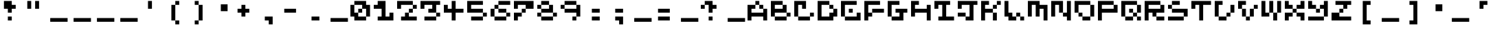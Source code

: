 SplineFontDB: 3.2
FontName: EscapingGanymede
FullName: EscapingGanymede
FamilyName: EscapingGanymede
Weight: Book
Copyright: Copyright (c) 2020, eug
Version: 00.01.2020
ItalicAngle: 0
UnderlinePosition: -100
UnderlineWidth: 50
Ascent: 800
Descent: 320
InvalidEm: 0
sfntRevision: 0x0000028f
LayerCount: 2
Layer: 0 1 "Back" 1
Layer: 1 1 "Fore" 0
XUID: [1021 804 909846781 5701047]
StyleMap: 0x0000
FSType: 0
OS2Version: 4
OS2_WeightWidthSlopeOnly: 0
OS2_UseTypoMetrics: 1
CreationTime: 1608844006
ModificationTime: 1743467453
PfmFamily: 17
TTFWeight: 400
TTFWidth: 5
LineGap: 90
VLineGap: 0
Panose: 2 0 5 9 0 0 0 0 0 0
OS2TypoAscent: 800
OS2TypoAOffset: 0
OS2TypoDescent: -200
OS2TypoDOffset: 0
OS2TypoLinegap: 90
OS2WinAscent: 804
OS2WinAOffset: 0
OS2WinDescent: 63
OS2WinDOffset: 0
HheadAscent: 804
HheadAOffset: 0
HheadDescent: -200
HheadDOffset: 0
OS2SubXSize: 650
OS2SubYSize: 699
OS2SubXOff: 0
OS2SubYOff: 140
OS2SupXSize: 650
OS2SupYSize: 699
OS2SupXOff: 0
OS2SupYOff: 479
OS2StrikeYSize: 49
OS2StrikeYPos: 258
OS2CapHeight: 666
OS2XHeight: 666
OS2Vendor: 'PfEd'
OS2CodePages: 00000001.00000000
OS2UnicodeRanges: 00000003.00000000.00000000.00000000
MarkAttachClasses: 1
DEI: 91125
ShortTable: cvt  2
  33
  633
EndShort
ShortTable: maxp 16
  1
  0
  257
  36
  9
  0
  0
  2
  0
  1
  1
  0
  64
  46
  0
  0
EndShort
LangName: 1033 "" "" "Regular" "FontForge 2.0 : EscapingGanymede : 25-12-2020" "" "Version 00.01.2020"
GaspTable: 1 65535 2 0
Encoding: UnicodeBmp
UnicodeInterp: none
NameList: AGL For New Fonts
DisplaySize: -48
AntiAlias: 1
FitToEm: 0
WinInfo: 16 16 4
BeginChars: 65537 257

StartChar: .notdef
Encoding: 65536 -1 0
Width: 960
GlyphClass: 1
Flags: W
TtInstrs:
PUSHB_2
 1
 0
MDAP[rnd]
ALIGNRP
PUSHB_3
 7
 4
 0
MIRP[min,rnd,black]
SHP[rp2]
PUSHB_2
 6
 5
MDRP[rp0,min,rnd,grey]
ALIGNRP
PUSHB_3
 3
 2
 0
MIRP[min,rnd,black]
SHP[rp2]
SVTCA[y-axis]
PUSHB_2
 3
 0
MDAP[rnd]
ALIGNRP
PUSHB_3
 5
 4
 0
MIRP[min,rnd,black]
SHP[rp2]
PUSHB_3
 7
 6
 1
MIRP[rp0,min,rnd,grey]
ALIGNRP
PUSHB_3
 1
 2
 0
MIRP[min,rnd,black]
SHP[rp2]
EndTTInstrs
LayerCount: 2
Fore
SplineSet
33 0 m 1,0,-1
 33 666 l 1,1,-1
 298 666 l 1,2,-1
 298 0 l 1,3,-1
 33 0 l 1,0,-1
66 33 m 1,4,-1
 265 33 l 1,5,-1
 265 633 l 1,6,-1
 66 633 l 1,7,-1
 66 33 l 1,4,-1
EndSplineSet
EndChar

StartChar: uni0000
Encoding: 0 0 1
Width: 960
GlyphClass: 1
Flags: W
LayerCount: 2
Fore
SplineSet
0 804 m 1,0,-1
 1000 804 l 1,1,-1
 1000 0 l 1,2,-1
 0 0 l 1,3,-1
 0 804 l 1,0,-1
EndSplineSet
EndChar

StartChar: uni000D
Encoding: 13 13 2
Width: 960
GlyphClass: 1
Flags: W
LayerCount: 2
EndChar

StartChar: uni0001
Encoding: 1 1 3
Width: 960
GlyphClass: 1
Flags: W
LayerCount: 2
Fore
SplineSet
851 99 m 1,0,-1
 851 -54 l 1,1,-1
 143 -54 l 1,2,-1
 143 99 l 1,3,-1
 851 99 l 1,0,-1
EndSplineSet
EndChar

StartChar: uni0002
Encoding: 2 2 4
Width: 960
GlyphClass: 1
Flags: W
LayerCount: 2
Fore
SplineSet
851 99 m 1,0,-1
 851 -54 l 1,1,-1
 143 -54 l 1,2,-1
 143 99 l 1,3,-1
 851 99 l 1,0,-1
EndSplineSet
EndChar

StartChar: uni0003
Encoding: 3 3 5
Width: 960
GlyphClass: 1
Flags: W
LayerCount: 2
Fore
SplineSet
851 99 m 1,0,-1
 851 -54 l 1,1,-1
 143 -54 l 1,2,-1
 143 99 l 1,3,-1
 851 99 l 1,0,-1
EndSplineSet
EndChar

StartChar: uni0004
Encoding: 4 4 6
Width: 960
GlyphClass: 1
Flags: W
LayerCount: 2
Fore
SplineSet
851 99 m 1,0,-1
 851 -54 l 1,1,-1
 143 -54 l 1,2,-1
 143 99 l 1,3,-1
 851 99 l 1,0,-1
EndSplineSet
EndChar

StartChar: uni0005
Encoding: 5 5 7
Width: 960
GlyphClass: 1
Flags: W
LayerCount: 2
Fore
SplineSet
851 99 m 1,0,-1
 851 -54 l 1,1,-1
 143 -54 l 1,2,-1
 143 99 l 1,3,-1
 851 99 l 1,0,-1
EndSplineSet
EndChar

StartChar: uni0006
Encoding: 6 6 8
Width: 960
GlyphClass: 1
Flags: W
LayerCount: 2
Fore
SplineSet
851 99 m 1,0,-1
 851 -54 l 1,1,-1
 143 -54 l 1,2,-1
 143 99 l 1,3,-1
 851 99 l 1,0,-1
EndSplineSet
EndChar

StartChar: uni0007
Encoding: 7 7 9
Width: 960
GlyphClass: 1
Flags: W
LayerCount: 2
Fore
SplineSet
851 99 m 1,0,-1
 851 -54 l 1,1,-1
 143 -54 l 1,2,-1
 143 99 l 1,3,-1
 851 99 l 1,0,-1
EndSplineSet
EndChar

StartChar: uni0008
Encoding: 8 8 10
Width: 960
GlyphClass: 1
Flags: W
LayerCount: 2
Fore
SplineSet
851 99 m 1,0,-1
 851 -54 l 1,1,-1
 143 -54 l 1,2,-1
 143 99 l 1,3,-1
 851 99 l 1,0,-1
EndSplineSet
EndChar

StartChar: uni0009
Encoding: 9 9 11
Width: 960
GlyphClass: 1
Flags: W
LayerCount: 2
EndChar

StartChar: uni000A
Encoding: 10 10 12
Width: 960
GlyphClass: 1
Flags: W
LayerCount: 2
EndChar

StartChar: uni000B
Encoding: 11 11 13
Width: 960
GlyphClass: 1
Flags: W
LayerCount: 2
Fore
SplineSet
851 99 m 1,0,-1
 851 -54 l 1,1,-1
 143 -54 l 1,2,-1
 143 99 l 1,3,-1
 851 99 l 1,0,-1
EndSplineSet
EndChar

StartChar: uni000C
Encoding: 12 12 14
Width: 960
GlyphClass: 1
Flags: W
LayerCount: 2
Fore
SplineSet
851 99 m 1,0,-1
 851 -54 l 1,1,-1
 143 -54 l 1,2,-1
 143 99 l 1,3,-1
 851 99 l 1,0,-1
EndSplineSet
EndChar

StartChar: uni000E
Encoding: 14 14 15
Width: 960
GlyphClass: 1
Flags: W
LayerCount: 2
Fore
SplineSet
851 99 m 1,0,-1
 851 -54 l 1,1,-1
 143 -54 l 1,2,-1
 143 99 l 1,3,-1
 851 99 l 1,0,-1
EndSplineSet
EndChar

StartChar: uni000F
Encoding: 15 15 16
Width: 960
GlyphClass: 1
Flags: W
LayerCount: 2
Fore
SplineSet
851 99 m 1,0,-1
 851 -54 l 1,1,-1
 143 -54 l 1,2,-1
 143 99 l 1,3,-1
 851 99 l 1,0,-1
EndSplineSet
EndChar

StartChar: uni0010
Encoding: 16 16 17
Width: 960
GlyphClass: 1
Flags: W
LayerCount: 2
Fore
SplineSet
851 99 m 1,0,-1
 851 -54 l 1,1,-1
 143 -54 l 1,2,-1
 143 99 l 1,3,-1
 851 99 l 1,0,-1
EndSplineSet
EndChar

StartChar: uni0011
Encoding: 17 17 18
Width: 960
GlyphClass: 1
Flags: W
LayerCount: 2
Fore
SplineSet
851 99 m 1,0,-1
 851 -54 l 1,1,-1
 143 -54 l 1,2,-1
 143 99 l 1,3,-1
 851 99 l 1,0,-1
EndSplineSet
EndChar

StartChar: uni0012
Encoding: 18 18 19
Width: 960
GlyphClass: 1
Flags: W
LayerCount: 2
Fore
SplineSet
851 99 m 1,0,-1
 851 -54 l 1,1,-1
 143 -54 l 1,2,-1
 143 99 l 1,3,-1
 851 99 l 1,0,-1
EndSplineSet
EndChar

StartChar: uni0013
Encoding: 19 19 20
Width: 960
GlyphClass: 1
Flags: W
LayerCount: 2
Fore
SplineSet
851 99 m 1,0,-1
 851 -54 l 1,1,-1
 143 -54 l 1,2,-1
 143 99 l 1,3,-1
 851 99 l 1,0,-1
EndSplineSet
EndChar

StartChar: uni0014
Encoding: 20 20 21
Width: 960
GlyphClass: 1
Flags: W
LayerCount: 2
Fore
SplineSet
851 99 m 1,0,-1
 851 -54 l 1,1,-1
 143 -54 l 1,2,-1
 143 99 l 1,3,-1
 851 99 l 1,0,-1
EndSplineSet
EndChar

StartChar: uni0015
Encoding: 21 21 22
Width: 960
GlyphClass: 1
Flags: W
LayerCount: 2
Fore
SplineSet
851 99 m 1,0,-1
 851 -54 l 1,1,-1
 143 -54 l 1,2,-1
 143 99 l 1,3,-1
 851 99 l 1,0,-1
EndSplineSet
EndChar

StartChar: uni0016
Encoding: 22 22 23
Width: 960
GlyphClass: 1
Flags: W
LayerCount: 2
Fore
SplineSet
851 99 m 1,0,-1
 851 -54 l 1,1,-1
 143 -54 l 1,2,-1
 143 99 l 1,3,-1
 851 99 l 1,0,-1
EndSplineSet
EndChar

StartChar: uni0017
Encoding: 23 23 24
Width: 960
GlyphClass: 1
Flags: W
LayerCount: 2
Fore
SplineSet
851 99 m 1,0,-1
 851 -54 l 1,1,-1
 143 -54 l 1,2,-1
 143 99 l 1,3,-1
 851 99 l 1,0,-1
EndSplineSet
EndChar

StartChar: uni0018
Encoding: 24 24 25
Width: 960
GlyphClass: 1
Flags: W
LayerCount: 2
Fore
SplineSet
851 99 m 1,0,-1
 851 -54 l 1,1,-1
 143 -54 l 1,2,-1
 143 99 l 1,3,-1
 851 99 l 1,0,-1
EndSplineSet
EndChar

StartChar: uni0019
Encoding: 25 25 26
Width: 960
GlyphClass: 1
Flags: W
LayerCount: 2
Fore
SplineSet
851 99 m 1,0,-1
 851 -54 l 1,1,-1
 143 -54 l 1,2,-1
 143 99 l 1,3,-1
 851 99 l 1,0,-1
EndSplineSet
EndChar

StartChar: uni001A
Encoding: 26 26 27
Width: 960
GlyphClass: 1
Flags: W
LayerCount: 2
Fore
SplineSet
851 99 m 1,0,-1
 851 -54 l 1,1,-1
 143 -54 l 1,2,-1
 143 99 l 1,3,-1
 851 99 l 1,0,-1
EndSplineSet
EndChar

StartChar: uni001B
Encoding: 27 27 28
Width: 960
GlyphClass: 1
Flags: W
LayerCount: 2
Fore
SplineSet
851 99 m 1,0,-1
 851 -54 l 1,1,-1
 143 -54 l 1,2,-1
 143 99 l 1,3,-1
 851 99 l 1,0,-1
EndSplineSet
EndChar

StartChar: uni001C
Encoding: 28 28 29
Width: 960
GlyphClass: 1
Flags: W
LayerCount: 2
Fore
SplineSet
851 99 m 1,0,-1
 851 -54 l 1,1,-1
 143 -54 l 1,2,-1
 143 99 l 1,3,-1
 851 99 l 1,0,-1
EndSplineSet
EndChar

StartChar: uni001D
Encoding: 29 29 30
Width: 960
GlyphClass: 1
Flags: W
LayerCount: 2
Fore
SplineSet
851 99 m 1,0,-1
 851 -54 l 1,1,-1
 143 -54 l 1,2,-1
 143 99 l 1,3,-1
 851 99 l 1,0,-1
EndSplineSet
EndChar

StartChar: uni001E
Encoding: 30 30 31
Width: 960
GlyphClass: 1
Flags: W
LayerCount: 2
Fore
SplineSet
851 99 m 1,0,-1
 851 -54 l 1,1,-1
 143 -54 l 1,2,-1
 143 99 l 1,3,-1
 851 99 l 1,0,-1
EndSplineSet
EndChar

StartChar: uni001F
Encoding: 31 31 32
Width: 960
GlyphClass: 1
Flags: W
LayerCount: 2
Fore
SplineSet
851 99 m 1,0,-1
 851 -54 l 1,1,-1
 143 -54 l 1,2,-1
 143 99 l 1,3,-1
 851 99 l 1,0,-1
EndSplineSet
EndChar

StartChar: space
Encoding: 32 32 33
Width: 960
GlyphClass: 1
Flags: W
LayerCount: 2
Fore
SplineSet
851 99 m 1,0,-1
 851 -54 l 1,1,-1
 143 -54 l 1,2,-1
 143 99 l 1,3,-1
 851 99 l 1,0,-1
EndSplineSet
EndChar

StartChar: exclam
Encoding: 33 33 34
Width: 960
GlyphClass: 1
Flags: W
LayerCount: 2
Fore
SplineSet
160 480 m 1,0,-1
 160 800 l 1,1,-1
 480 800 l 1,2,-1
 480 640 l 1,3,-1
 640 640 l 1,4,-1
 640 480 l 1,5,-1
 480 480 l 1,6,-1
 480 320 l 1,7,-1
 320 320 l 1,8,-1
 320 480 l 1,9,-1
 160 480 l 1,0,-1
320 160 m 1,10,-1
 480 160 l 1,11,-1
 480 0 l 1,12,-1
 320 0 l 1,13,-1
 320 160 l 1,10,-1
EndSplineSet
EndChar

StartChar: quotedbl
Encoding: 34 34 35
Width: 960
GlyphClass: 1
Flags: W
LayerCount: 2
Fore
SplineSet
160 800 m 1,0,-1
 320 800 l 1,1,-1
 320 480 l 1,2,-1
 160 480 l 1,3,-1
 160 800 l 1,0,-1
480 800 m 5,4,-1
 640 800 l 5,5,-1
 640 480 l 5,6,-1
 480 480 l 5,7,-1
 480 800 l 5,4,-1
EndSplineSet
EndChar

StartChar: numbersign
Encoding: 35 35 36
Width: 960
GlyphClass: 1
Flags: W
LayerCount: 2
Fore
SplineSet
851 99 m 1,0,-1
 851 -54 l 1,1,-1
 143 -54 l 1,2,-1
 143 99 l 1,3,-1
 851 99 l 1,0,-1
EndSplineSet
EndChar

StartChar: dollar
Encoding: 36 36 37
Width: 960
GlyphClass: 1
Flags: W
LayerCount: 2
Fore
SplineSet
851 99 m 1,0,-1
 851 -54 l 1,1,-1
 143 -54 l 1,2,-1
 143 99 l 1,3,-1
 851 99 l 1,0,-1
EndSplineSet
EndChar

StartChar: percent
Encoding: 37 37 38
Width: 960
GlyphClass: 1
Flags: W
LayerCount: 2
Fore
SplineSet
851 99 m 1,0,-1
 851 -54 l 1,1,-1
 143 -54 l 1,2,-1
 143 99 l 1,3,-1
 851 99 l 1,0,-1
EndSplineSet
EndChar

StartChar: ampersand
Encoding: 38 38 39
Width: 960
GlyphClass: 1
Flags: W
LayerCount: 2
Fore
SplineSet
851 99 m 1,0,-1
 851 -54 l 1,1,-1
 143 -54 l 1,2,-1
 143 99 l 1,3,-1
 851 99 l 1,0,-1
EndSplineSet
EndChar

StartChar: quotesingle
Encoding: 39 39 40
Width: 960
GlyphClass: 1
Flags: W
LayerCount: 2
Fore
SplineSet
480 800 m 5,0,-1
 480 480 l 5,1,-1
 320 480 l 5,2,-1
 320 800 l 5,3,-1
 480 800 l 5,0,-1
EndSplineSet
EndChar

StartChar: parenleft
Encoding: 40 40 41
Width: 960
GlyphClass: 1
Flags: W
LayerCount: 2
Fore
SplineSet
320 0 m 1,0,-1
 480 0 l 1,1,-1
 480 -160 l 1,2,-1
 640 -160 l 1,3,-1
 640 0 l 1,4,-1
 480 0 l 1,5,-1
 480 640 l 1,6,-1
 640 640 l 1,7,-1
 640 800 l 1,8,-1
 480 800 l 1,9,-1
 480 640 l 1,10,-1
 320 640 l 1,11,-1
 320 0 l 1,0,-1
EndSplineSet
EndChar

StartChar: parenright
Encoding: 41 41 42
Width: 960
GlyphClass: 1
Flags: W
LayerCount: 2
Fore
SplineSet
640 640 m 1,0,-1
 480 640 l 1,1,-1
 480 800 l 1,2,-1
 320 800 l 1,3,-1
 320 640 l 1,4,-1
 480 640 l 1,5,-1
 480 0 l 1,6,-1
 320 0 l 1,7,-1
 320 -160 l 1,8,-1
 480 -160 l 1,9,-1
 480 0 l 1,10,-1
 640 0 l 1,11,-1
 640 640 l 1,0,-1
EndSplineSet
EndChar

StartChar: asterisk
Encoding: 42 42 43
Width: 960
GlyphClass: 1
Flags: W
LayerCount: 2
Fore
SplineSet
431 663 m 1,0,-1
 707 663 l 1,1,-1
 707 381 l 1,2,-1
 431 381 l 1,3,-1
 431 663 l 1,0,-1
EndSplineSet
EndChar

StartChar: plus
Encoding: 43 43 44
Width: 960
GlyphClass: 1
Flags: W
LayerCount: 2
Fore
SplineSet
640 480 m 1,0,-1
 640 320 l 1,1,-1
 480 320 l 1,2,-1
 480 160 l 1,3,-1
 320 160 l 1,4,-1
 320 320 l 1,5,-1
 160 320 l 1,6,-1
 160 480 l 1,7,-1
 320 480 l 1,8,-1
 320 640 l 1,9,-1
 480 640 l 1,10,-1
 480 480 l 1,11,-1
 640 480 l 1,0,-1
EndSplineSet
EndChar

StartChar: comma
Encoding: 44 44 45
Width: 960
GlyphClass: 1
Flags: W
LayerCount: 2
Fore
SplineSet
320 160 m 1,0,-1
 640 160 l 1,1,-1
 640 -160 l 1,2,-1
 480 -160 l 1,3,-1
 480 0 l 1,4,-1
 320 0 l 1,5,-1
 320 160 l 1,0,-1
EndSplineSet
EndChar

StartChar: hyphen
Encoding: 45 45 46
Width: 960
GlyphClass: 1
Flags: W
LayerCount: 2
Fore
SplineSet
160 480 m 5,0,-1
 640 480 l 1,1,-1
 640 320 l 1,2,-1
 160 320 l 5,3,-1
 160 480 l 5,0,-1
EndSplineSet
EndChar

StartChar: period
Encoding: 46 46 47
Width: 960
GlyphClass: 1
Flags: W
LayerCount: 2
Fore
SplineSet
320 160 m 1,0,-1
 640 160 l 1,1,-1
 640 0 l 1,2,-1
 320 0 l 1,3,-1
 320 160 l 1,0,-1
EndSplineSet
EndChar

StartChar: slash
Encoding: 47 47 48
Width: 960
GlyphClass: 1
Flags: W
LayerCount: 2
Fore
SplineSet
851 99 m 1,0,-1
 851 -54 l 1,1,-1
 143 -54 l 1,2,-1
 143 99 l 1,3,-1
 851 99 l 1,0,-1
EndSplineSet
EndChar

StartChar: zero
Encoding: 48 48 49
Width: 960
GlyphClass: 1
Flags: W
LayerCount: 2
Fore
SplineSet
0 160 m 1,0,-1
 0 640 l 1,1,-1
 160 640 l 1,2,-1
 160 320 l 1,3,-1
 320 320 l 1,4,-1
 320 480 l 1,5,-1
 480 480 l 1,6,-1
 480 640 l 1,7,-1
 160 640 l 1,8,-1
 160 800 l 1,9,-1
 640 800 l 1,10,-1
 640 640 l 1,11,-1
 800 640 l 1,12,-1
 800 160 l 1,13,-1
 640 160 l 1,14,-1
 640 480 l 1,15,-1
 480 480 l 1,16,-1
 480 320 l 1,17,-1
 320 320 l 1,18,-1
 320 160 l 1,19,-1
 640 160 l 1,20,-1
 640 0 l 1,21,-1
 160 0 l 1,22,-1
 160 160 l 1,23,-1
 0 160 l 1,0,-1
EndSplineSet
EndChar

StartChar: one
Encoding: 49 49 50
Width: 960
GlyphClass: 1
Flags: W
LayerCount: 2
Fore
SplineSet
0 480 m 1,0,-1
 0 640 l 1,1,-1
 160 640 l 1,2,-1
 160 800 l 1,3,-1
 480 800 l 1,4,-1
 480 160 l 1,5,-1
 640 160 l 1,6,-1
 640 320 l 1,7,-1
 800 320 l 1,8,-1
 800 0 l 1,9,-1
 160 0 l 1,10,-1
 160 160 l 1,11,-1
 320 160 l 1,12,-1
 320 480 l 1,13,-1
 0 480 l 1,0,-1
EndSplineSet
EndChar

StartChar: two
Encoding: 50 50 51
Width: 960
GlyphClass: 1
Flags: W
LayerCount: 2
Fore
SplineSet
0 480 m 5,0,-1
 0 800 l 1,1,-1
 640 800 l 1,2,-1
 640 640 l 1,3,-1
 800 640 l 1,4,-1
 800 480 l 1,5,-1
 640 480 l 1,6,-1
 640 320 l 1,7,-1
 480 320 l 1,8,-1
 480 160 l 1,9,-1
 800 160 l 1,10,-1
 800 0 l 1,11,-1
 160 0 l 1,12,-1
 160 160 l 1,13,-1
 320 160 l 1,14,-1
 320 320 l 1,15,-1
 480 320 l 1,16,-1
 480 480 l 1,17,-1
 640 480 l 1,18,-1
 640 640 l 1,19,-1
 160 640 l 1,20,-1
 160 480 l 1,21,-1
 0 480 l 5,0,-1
EndSplineSet
EndChar

StartChar: three
Encoding: 51 51 52
Width: 960
GlyphClass: 1
Flags: W
LayerCount: 2
Fore
SplineSet
0 480 m 1,0,-1
 0 800 l 1,1,-1
 800 800 l 1,2,-1
 800 640 l 1,3,-1
 640 640 l 1,4,-1
 640 320 l 1,5,-1
 800 320 l 1,6,-1
 800 160 l 1,7,-1
 640 160 l 1,8,-1
 640 0 l 1,9,-1
 160 0 l 1,10,-1
 160 160 l 1,11,-1
 640 160 l 1,12,-1
 640 320 l 1,13,-1
 320 320 l 1,14,-1
 320 480 l 1,15,-1
 480 480 l 1,16,-1
 480 640 l 1,17,-1
 160 640 l 1,18,-1
 160 480 l 1,19,-1
 0 480 l 1,0,-1
EndSplineSet
EndChar

StartChar: four
Encoding: 52 52 53
Width: 960
GlyphClass: 1
Flags: W
LayerCount: 2
Fore
SplineSet
0 320 m 1,0,-1
 0 640 l 1,1,-1
 160 640 l 1,2,-1
 160 480 l 1,3,-1
 320 480 l 1,4,-1
 320 800 l 1,5,-1
 480 800 l 1,6,-1
 480 480 l 1,7,-1
 800 480 l 1,8,-1
 800 320 l 1,9,-1
 480 320 l 1,10,-1
 480 0 l 1,11,-1
 320 0 l 1,12,-1
 320 320 l 1,13,-1
 0 320 l 1,0,-1
EndSplineSet
EndChar

StartChar: five
Encoding: 53 53 54
Width: 960
GlyphClass: 1
Flags: W
LayerCount: 2
Fore
SplineSet
0 320 m 1,0,-1
 0 800 l 1,1,-1
 640 800 l 1,2,-1
 640 640 l 1,3,-1
 160 640 l 1,4,-1
 160 480 l 1,5,-1
 640 480 l 1,6,-1
 640 320 l 1,7,-1
 800 320 l 1,8,-1
 800 160 l 1,9,-1
 640 160 l 1,10,-1
 640 0 l 1,11,-1
 160 0 l 1,12,-1
 160 160 l 1,13,-1
 640 160 l 1,14,-1
 640 320 l 1,15,-1
 0 320 l 1,0,-1
EndSplineSet
EndChar

StartChar: six
Encoding: 54 54 55
Width: 960
GlyphClass: 1
Flags: W
LayerCount: 2
Fore
SplineSet
0 160 m 1,0,-1
 0 480 l 1,1,-1
 160 480 l 1,2,-1
 160 640 l 1,3,-1
 320 640 l 1,4,-1
 320 800 l 1,5,-1
 800 800 l 1,6,-1
 800 640 l 1,7,-1
 320 640 l 1,8,-1
 320 480 l 1,9,-1
 160 480 l 1,10,-1
 160 160 l 1,11,-1
 640 160 l 1,12,-1
 640 320 l 1,13,-1
 320 320 l 1,14,-1
 320 480 l 1,15,-1
 640 480 l 1,16,-1
 640 320 l 1,17,-1
 800 320 l 1,18,-1
 800 160 l 1,19,-1
 640 160 l 1,20,-1
 640 0 l 1,21,-1
 160 0 l 1,22,-1
 160 160 l 1,23,-1
 0 160 l 1,0,-1
EndSplineSet
EndChar

StartChar: seven
Encoding: 55 55 56
Width: 960
GlyphClass: 1
Flags: W
LayerCount: 2
Fore
SplineSet
0 0 m 1,0,-1
 0 320 l 1,1,-1
 320 320 l 1,2,-1
 320 480 l 1,3,-1
 480 480 l 1,4,-1
 480 640 l 1,5,-1
 160 640 l 1,6,-1
 160 480 l 1,7,-1
 0 480 l 1,8,-1
 0 800 l 1,9,-1
 800 800 l 1,10,-1
 800 480 l 1,11,-1
 480 480 l 1,12,-1
 480 320 l 1,13,-1
 320 320 l 1,14,-1
 320 160 l 1,15,-1
 160 160 l 1,16,-1
 160 0 l 1,17,-1
 0 0 l 1,0,-1
EndSplineSet
EndChar

StartChar: eight
Encoding: 56 56 57
Width: 960
GlyphClass: 1
Flags: W
LayerCount: 2
Fore
SplineSet
0 160 m 1,0,-1
 0 320 l 1,1,-1
 160 320 l 1,2,-1
 160 480 l 1,3,-1
 0 480 l 1,4,-1
 0 640 l 1,5,-1
 160 640 l 1,6,-1
 160 800 l 1,7,-1
 480 800 l 1,8,-1
 480 640 l 1,9,-1
 160 640 l 1,10,-1
 160 480 l 1,11,-1
 480 480 l 1,12,-1
 480 640 l 1,13,-1
 640 640 l 1,14,-1
 640 320 l 1,15,-1
 800 320 l 1,16,-1
 800 160 l 1,17,-1
 640 160 l 1,18,-1
 640 320 l 1,19,-1
 160 320 l 1,20,-1
 160 160 l 1,21,-1
 640 160 l 1,22,-1
 640 0 l 1,23,-1
 160 0 l 1,24,-1
 160 160 l 1,25,-1
 0 160 l 1,0,-1
EndSplineSet
EndChar

StartChar: nine
Encoding: 57 57 58
Width: 960
GlyphClass: 1
Flags: W
LayerCount: 2
Fore
SplineSet
0 480 m 1,0,-1
 0 640 l 1,1,-1
 160 640 l 1,2,-1
 160 800 l 1,3,-1
 640 800 l 1,4,-1
 640 640 l 1,5,-1
 160 640 l 1,6,-1
 160 480 l 1,7,-1
 640 480 l 1,8,-1
 640 640 l 1,9,-1
 800 640 l 1,10,-1
 800 160 l 1,11,-1
 640 160 l 1,12,-1
 640 0 l 1,13,-1
 480 0 l 1,14,-1
 480 160 l 1,15,-1
 640 160 l 1,16,-1
 640 320 l 1,17,-1
 160 320 l 1,18,-1
 160 480 l 1,19,-1
 0 480 l 1,0,-1
EndSplineSet
EndChar

StartChar: colon
Encoding: 58 58 59
Width: 960
GlyphClass: 1
Flags: W
LayerCount: 2
Fore
SplineSet
320 160 m 5,0,-1
 640 160 l 5,1,-1
 640 0 l 5,2,-1
 320 0 l 5,3,-1
 320 160 l 5,0,-1
320 480 m 1,4,-1
 640 480 l 1,5,-1
 640 320 l 1,6,-1
 320 320 l 1,7,-1
 320 480 l 1,4,-1
EndSplineSet
EndChar

StartChar: semicolon
Encoding: 59 59 60
Width: 960
GlyphClass: 1
Flags: W
LayerCount: 2
Fore
SplineSet
320 160 m 1,0,-1
 640 160 l 1,1,-1
 640 -160 l 1,2,-1
 480 -160 l 1,3,-1
 480 0 l 1,4,-1
 320 0 l 1,5,-1
 320 160 l 1,0,-1
320 480 m 1,6,-1
 640 480 l 1,7,-1
 640 320 l 1,8,-1
 320 320 l 1,9,-1
 320 480 l 1,6,-1
EndSplineSet
EndChar

StartChar: less
Encoding: 60 60 61
Width: 960
GlyphClass: 1
Flags: W
LayerCount: 2
Fore
SplineSet
851 99 m 1,0,-1
 851 -54 l 1,1,-1
 143 -54 l 1,2,-1
 143 99 l 1,3,-1
 851 99 l 1,0,-1
EndSplineSet
EndChar

StartChar: equal
Encoding: 61 61 62
Width: 960
GlyphClass: 1
Flags: W
LayerCount: 2
Fore
SplineSet
160 160 m 5,0,-1
 640 160 l 5,1,-1
 640 0 l 5,2,-1
 160 0 l 5,3,-1
 160 160 l 5,0,-1
160 480 m 5,4,-1
 640 480 l 5,5,-1
 640 320 l 5,6,-1
 160 320 l 5,7,-1
 160 480 l 5,4,-1
EndSplineSet
EndChar

StartChar: greater
Encoding: 62 62 63
Width: 960
GlyphClass: 1
Flags: W
LayerCount: 2
Fore
SplineSet
851 99 m 1,0,-1
 851 -54 l 1,1,-1
 143 -54 l 1,2,-1
 143 99 l 1,3,-1
 851 99 l 1,0,-1
EndSplineSet
EndChar

StartChar: question
Encoding: 63 63 64
Width: 960
GlyphClass: 1
Flags: W
LayerCount: 2
Fore
SplineSet
0 480 m 1,0,-1
 0 640 l 1,1,-1
 160 640 l 1,2,-1
 160 800 l 1,3,-1
 480 800 l 1,4,-1
 480 640 l 1,5,-1
 640 640 l 1,6,-1
 640 480 l 1,7,-1
 480 480 l 1,8,-1
 480 320 l 1,9,-1
 320 320 l 1,10,-1
 320 640 l 1,11,-1
 160 640 l 1,12,-1
 160 480 l 1,13,-1
 0 480 l 1,0,-1
320 160 m 1,14,-1
 480 160 l 1,15,-1
 480 0 l 1,16,-1
 320 0 l 1,17,-1
 320 160 l 1,14,-1
EndSplineSet
EndChar

StartChar: at
Encoding: 64 64 65
Width: 960
GlyphClass: 1
Flags: W
LayerCount: 2
Fore
SplineSet
851 99 m 1,0,-1
 851 -54 l 1,1,-1
 143 -54 l 1,2,-1
 143 99 l 1,3,-1
 851 99 l 1,0,-1
EndSplineSet
EndChar

StartChar: A
Encoding: 65 65 66
Width: 960
GlyphClass: 1
Flags: W
LayerCount: 2
Fore
SplineSet
0 0 m 1,0,-1
 0 640 l 1,1,-1
 320 640 l 1,2,-1
 320 480 l 1,3,-1
 160 480 l 1,4,-1
 160 320 l 1,5,-1
 640 320 l 1,6,-1
 640 480 l 1,7,-1
 480 480 l 1,8,-1
 480 640 l 1,9,-1
 320 640 l 1,10,-1
 320 800 l 1,11,-1
 480 800 l 1,12,-1
 480 640 l 1,13,-1
 640 640 l 1,14,-1
 640 480 l 1,15,-1
 800 480 l 1,16,-1
 800 0 l 1,17,-1
 640 0 l 1,18,-1
 640 160 l 1,19,-1
 160 160 l 1,20,-1
 160 0 l 1,21,-1
 0 0 l 1,0,-1
EndSplineSet
EndChar

StartChar: B
Encoding: 66 66 67
Width: 960
GlyphClass: 1
Flags: W
LayerCount: 2
Fore
SplineSet
0 160 m 1,0,-1
 0 800 l 1,1,-1
 480 800 l 1,2,-1
 480 640 l 1,3,-1
 160 640 l 1,4,-1
 160 480 l 1,5,-1
 480 480 l 1,6,-1
 480 640 l 1,7,-1
 640 640 l 1,8,-1
 640 320 l 1,9,-1
 160 320 l 1,10,-1
 160 160 l 1,11,-1
 640 160 l 1,12,-1
 640 320 l 1,13,-1
 800 320 l 1,14,-1
 800 160 l 1,15,-1
 640 160 l 1,16,-1
 640 0 l 1,17,-1
 160 0 l 1,18,-1
 160 160 l 1,19,-1
 0 160 l 1,0,-1
EndSplineSet
EndChar

StartChar: C
Encoding: 67 67 68
Width: 960
GlyphClass: 1
Flags: W
LayerCount: 2
Fore
SplineSet
0 160 m 1,0,-1
 0 800 l 1,1,-1
 480 800 l 1,2,-1
 480 480 l 1,3,-1
 320 480 l 1,4,-1
 320 640 l 1,5,-1
 160 640 l 1,6,-1
 160 160 l 1,7,-1
 640 160 l 1,8,-1
 640 320 l 1,9,-1
 800 320 l 1,10,-1
 800 160 l 1,11,-1
 640 160 l 1,12,-1
 640 0 l 1,13,-1
 160 0 l 1,14,-1
 160 160 l 1,15,-1
 0 160 l 1,0,-1
EndSplineSet
EndChar

StartChar: D
Encoding: 68 68 69
Width: 960
GlyphClass: 1
Flags: W
LayerCount: 2
Fore
SplineSet
0 0 m 1,0,-1
 0 800 l 1,1,-1
 480 800 l 1,2,-1
 480 640 l 1,3,-1
 160 640 l 1,4,-1
 160 160 l 1,5,-1
 480 160 l 1,6,-1
 480 320 l 1,7,-1
 640 320 l 1,8,-1
 640 480 l 1,9,-1
 480 480 l 1,10,-1
 480 640 l 1,11,-1
 640 640 l 1,12,-1
 640 480 l 1,13,-1
 800 480 l 1,14,-1
 800 160 l 1,15,-1
 640 160 l 1,16,-1
 640 0 l 1,17,-1
 0 0 l 1,0,-1
EndSplineSet
EndChar

StartChar: E
Encoding: 69 69 70
Width: 960
GlyphClass: 1
Flags: W
LayerCount: 2
Fore
SplineSet
0 160 m 1,0,-1
 0 800 l 1,1,-1
 640 800 l 1,2,-1
 640 640 l 1,3,-1
 160 640 l 1,4,-1
 160 160 l 1,5,-1
 640 160 l 1,6,-1
 640 320 l 1,7,-1
 800 320 l 1,8,-1
 800 0 l 1,9,-1
 160 0 l 1,10,-1
 160 160 l 1,11,-1
 0 160 l 1,0,-1
320 320 m 1,12,-1
 320 480 l 1,13,-1
 480 480 l 1,14,-1
 480 320 l 1,15,-1
 320 320 l 1,12,-1
EndSplineSet
EndChar

StartChar: F
Encoding: 70 70 71
Width: 960
GlyphClass: 1
Flags: W
LayerCount: 2
Fore
SplineSet
0 0 m 1,0,-1
 0 800 l 1,1,-1
 640 800 l 1,2,-1
 640 640 l 1,3,-1
 160 640 l 1,4,-1
 160 320 l 1,5,-1
 320 320 l 1,6,-1
 320 480 l 1,7,-1
 800 480 l 1,8,-1
 800 320 l 1,9,-1
 320 320 l 1,10,-1
 320 160 l 1,11,-1
 160 160 l 1,12,-1
 160 0 l 1,13,-1
 0 0 l 1,0,-1
EndSplineSet
EndChar

StartChar: G
Encoding: 71 71 72
Width: 960
GlyphClass: 1
Flags: W
LayerCount: 2
Fore
SplineSet
0 160 m 1,0,-1
 0 800 l 1,1,-1
 480 800 l 1,2,-1
 480 640 l 1,3,-1
 160 640 l 1,4,-1
 160 160 l 1,5,-1
 480 160 l 1,6,-1
 480 320 l 1,7,-1
 320 320 l 1,8,-1
 320 480 l 1,9,-1
 800 480 l 1,10,-1
 800 320 l 1,11,-1
 640 320 l 1,12,-1
 640 0 l 1,13,-1
 160 0 l 1,14,-1
 160 160 l 1,15,-1
 0 160 l 1,0,-1
EndSplineSet
EndChar

StartChar: H
Encoding: 72 72 73
Width: 960
GlyphClass: 1
Flags: W
LayerCount: 2
Fore
SplineSet
0 160 m 1,0,-1
 0 800 l 1,1,-1
 320 800 l 1,2,-1
 320 640 l 1,3,-1
 160 640 l 1,4,-1
 160 480 l 1,5,-1
 640 480 l 1,6,-1
 640 640 l 1,7,-1
 800 640 l 1,8,-1
 800 0 l 1,9,-1
 640 0 l 1,10,-1
 640 320 l 1,11,-1
 160 320 l 1,12,-1
 160 160 l 1,13,-1
 0 160 l 1,0,-1
EndSplineSet
EndChar

StartChar: I
Encoding: 73 73 74
Width: 960
GlyphClass: 1
Flags: W
LayerCount: 2
Fore
SplineSet
0 480 m 1,0,-1
 0 800 l 1,1,-1
 640 800 l 1,2,-1
 640 640 l 1,3,-1
 480 640 l 1,4,-1
 480 160 l 1,5,-1
 800 160 l 1,6,-1
 800 0 l 1,7,-1
 160 0 l 1,8,-1
 160 160 l 1,9,-1
 320 160 l 1,10,-1
 320 640 l 1,11,-1
 160 640 l 1,12,-1
 160 480 l 1,13,-1
 0 480 l 1,0,-1
EndSplineSet
EndChar

StartChar: J
Encoding: 74 74 75
Width: 960
GlyphClass: 1
Flags: W
LayerCount: 2
Fore
SplineSet
0 160 m 1,0,-1
 0 320 l 1,1,-1
 320 320 l 1,2,-1
 320 160 l 1,3,-1
 480 160 l 1,4,-1
 480 640 l 1,5,-1
 160 640 l 1,6,-1
 160 480 l 1,7,-1
 0 480 l 1,8,-1
 0 800 l 1,9,-1
 800 800 l 1,10,-1
 800 640 l 1,11,-1
 640 640 l 1,12,-1
 640 0 l 1,13,-1
 320 0 l 1,14,-1
 320 160 l 1,15,-1
 0 160 l 1,0,-1
EndSplineSet
EndChar

StartChar: K
Encoding: 75 75 76
Width: 960
GlyphClass: 1
Flags: W
LayerCount: 2
Fore
SplineSet
0 0 m 1,0,-1
 0 800 l 1,1,-1
 320 800 l 1,2,-1
 320 640 l 1,3,-1
 160 640 l 1,4,-1
 160 480 l 1,5,-1
 480 480 l 1,6,-1
 480 640 l 1,7,-1
 640 640 l 1,8,-1
 640 800 l 1,9,-1
 800 800 l 1,10,-1
 800 640 l 1,11,-1
 640 640 l 1,12,-1
 640 480 l 1,13,-1
 480 480 l 1,14,-1
 480 320 l 1,15,-1
 640 320 l 1,16,-1
 640 0 l 1,17,-1
 480 0 l 1,18,-1
 480 320 l 1,19,-1
 160 320 l 1,20,-1
 160 0 l 1,21,-1
 0 0 l 1,0,-1
EndSplineSet
EndChar

StartChar: L
Encoding: 76 76 77
Width: 960
GlyphClass: 1
Flags: W
LayerCount: 2
Fore
SplineSet
0 160 m 1,0,-1
 0 800 l 1,1,-1
 160 800 l 1,2,-1
 160 320 l 1,3,-1
 320 320 l 1,4,-1
 320 160 l 1,5,-1
 480 160 l 1,6,-1
 480 320 l 1,7,-1
 640 320 l 1,8,-1
 640 160 l 1,9,-1
 800 160 l 1,10,-1
 800 0 l 1,11,-1
 640 0 l 1,12,-1
 640 160 l 1,13,-1
 480 160 l 1,14,-1
 480 0 l 1,15,-1
 160 0 l 1,16,-1
 160 160 l 1,17,-1
 0 160 l 1,0,-1
EndSplineSet
EndChar

StartChar: M
Encoding: 77 77 78
Width: 960
GlyphClass: 1
Flags: W
LayerCount: 2
Fore
SplineSet
0 160 m 1,0,-1
 0 800 l 1,1,-1
 480 800 l 1,2,-1
 480 640 l 1,3,-1
 800 640 l 1,4,-1
 800 0 l 1,5,-1
 640 0 l 1,6,-1
 640 480 l 1,7,-1
 480 480 l 1,8,-1
 480 160 l 1,9,-1
 320 160 l 1,10,-1
 320 640 l 1,11,-1
 160 640 l 1,12,-1
 160 160 l 1,13,-1
 0 160 l 1,0,-1
EndSplineSet
EndChar

StartChar: N
Encoding: 78 78 79
Width: 960
GlyphClass: 1
Flags: W
LayerCount: 2
Fore
SplineSet
0 160 m 1,0,-1
 0 800 l 1,1,-1
 480 800 l 1,2,-1
 480 320 l 1,3,-1
 640 320 l 1,4,-1
 640 800 l 1,5,-1
 800 800 l 1,6,-1
 800 0 l 1,7,-1
 640 0 l 1,8,-1
 640 160 l 1,9,-1
 480 160 l 1,10,-1
 480 320 l 1,11,-1
 320 320 l 1,12,-1
 320 640 l 1,13,-1
 160 640 l 1,14,-1
 160 160 l 1,15,-1
 0 160 l 1,0,-1
EndSplineSet
EndChar

StartChar: O
Encoding: 79 79 80
Width: 960
GlyphClass: 1
Flags: W
LayerCount: 2
Fore
SplineSet
0 320 m 1,0,-1
 0 800 l 1,1,-1
 640 800 l 1,2,-1
 640 640 l 1,3,-1
 160 640 l 1,4,-1
 160 320 l 1,5,-1
 320 320 l 1,6,-1
 320 160 l 1,7,-1
 640 160 l 1,8,-1
 640 640 l 1,9,-1
 800 640 l 1,10,-1
 800 160 l 1,11,-1
 640 160 l 1,12,-1
 640 0 l 1,13,-1
 320 0 l 1,14,-1
 320 160 l 1,15,-1
 160 160 l 1,16,-1
 160 320 l 1,17,-1
 0 320 l 1,0,-1
EndSplineSet
EndChar

StartChar: P
Encoding: 80 80 81
Width: 960
GlyphClass: 1
Flags: W
LayerCount: 2
Fore
SplineSet
0 0 m 1,0,-1
 0 800 l 1,1,-1
 640 800 l 1,2,-1
 640 640 l 1,3,-1
 160 640 l 1,4,-1
 160 480 l 1,5,-1
 640 480 l 1,6,-1
 640 640 l 1,7,-1
 800 640 l 1,8,-1
 800 320 l 1,9,-1
 160 320 l 1,10,-1
 160 0 l 1,11,-1
 0 0 l 1,0,-1
EndSplineSet
EndChar

StartChar: Q
Encoding: 81 81 82
Width: 960
GlyphClass: 1
Flags: W
LayerCount: 2
Fore
SplineSet
0 160 m 1,0,-1
 0 800 l 1,1,-1
 640 800 l 1,2,-1
 640 640 l 1,3,-1
 160 640 l 1,4,-1
 160 160 l 1,5,-1
 480 160 l 1,6,-1
 480 320 l 1,7,-1
 320 320 l 1,8,-1
 320 480 l 1,9,-1
 480 480 l 1,10,-1
 480 320 l 1,11,-1
 640 320 l 1,12,-1
 640 640 l 1,13,-1
 800 640 l 1,14,-1
 800 320 l 1,15,-1
 640 320 l 1,16,-1
 640 160 l 1,17,-1
 800 160 l 1,18,-1
 800 0 l 1,19,-1
 640 0 l 1,20,-1
 640 160 l 1,21,-1
 480 160 l 1,22,-1
 480 0 l 1,23,-1
 160 0 l 1,24,-1
 160 160 l 1,25,-1
 0 160 l 1,0,-1
EndSplineSet
EndChar

StartChar: R
Encoding: 82 82 83
Width: 960
GlyphClass: 1
Flags: W
LayerCount: 2
Fore
SplineSet
0 0 m 1,0,-1
 0 800 l 1,1,-1
 640 800 l 1,2,-1
 640 640 l 1,3,-1
 160 640 l 1,4,-1
 160 480 l 1,5,-1
 640 480 l 1,6,-1
 640 640 l 1,7,-1
 800 640 l 1,8,-1
 800 320 l 1,9,-1
 480 320 l 1,10,-1
 480 160 l 1,11,-1
 800 160 l 1,12,-1
 800 0 l 1,13,-1
 480 0 l 1,14,-1
 480 160 l 1,15,-1
 320 160 l 1,16,-1
 320 320 l 1,17,-1
 160 320 l 1,18,-1
 160 0 l 1,19,-1
 0 0 l 1,0,-1
EndSplineSet
EndChar

StartChar: S
Encoding: 83 83 84
Width: 960
GlyphClass: 1
Flags: W
LayerCount: 2
Fore
SplineSet
0 0 m 1,0,-1
 0 160 l 1,1,-1
 640 160 l 1,2,-1
 640 320 l 1,3,-1
 160 320 l 1,4,-1
 160 480 l 1,5,-1
 0 480 l 1,6,-1
 0 640 l 1,7,-1
 160 640 l 1,8,-1
 160 800 l 1,9,-1
 480 800 l 1,10,-1
 480 640 l 1,11,-1
 160 640 l 1,12,-1
 160 480 l 1,13,-1
 800 480 l 1,14,-1
 800 160 l 1,15,-1
 640 160 l 1,16,-1
 640 0 l 1,17,-1
 0 0 l 1,0,-1
EndSplineSet
EndChar

StartChar: T
Encoding: 84 84 85
Width: 960
GlyphClass: 1
Flags: W
LayerCount: 2
Fore
SplineSet
0 480 m 1,0,-1
 0 800 l 1,1,-1
 800 800 l 1,2,-1
 800 640 l 1,3,-1
 480 640 l 1,4,-1
 480 0 l 1,5,-1
 320 0 l 1,6,-1
 320 640 l 1,7,-1
 160 640 l 1,8,-1
 160 480 l 1,9,-1
 0 480 l 1,0,-1
EndSplineSet
EndChar

StartChar: U
Encoding: 85 85 86
Width: 960
GlyphClass: 1
Flags: W
LayerCount: 2
Fore
SplineSet
0 160 m 1,0,-1
 0 800 l 1,1,-1
 320 800 l 1,2,-1
 320 640 l 1,3,-1
 160 640 l 1,4,-1
 160 160 l 1,5,-1
 480 160 l 1,6,-1
 480 320 l 1,7,-1
 640 320 l 1,8,-1
 640 640 l 1,9,-1
 800 640 l 1,10,-1
 800 320 l 1,11,-1
 640 320 l 1,12,-1
 640 160 l 1,13,-1
 480 160 l 1,14,-1
 480 0 l 1,15,-1
 160 0 l 1,16,-1
 160 160 l 1,17,-1
 0 160 l 1,0,-1
EndSplineSet
EndChar

StartChar: V
Encoding: 86 86 87
Width: 960
GlyphClass: 1
Flags: W
LayerCount: 2
Fore
SplineSet
0 480 m 1,0,-1
 0 800 l 1,1,-1
 320 800 l 1,2,-1
 320 640 l 1,3,-1
 160 640 l 1,4,-1
 160 480 l 1,5,-1
 320 480 l 1,6,-1
 320 160 l 1,7,-1
 480 160 l 1,8,-1
 480 480 l 1,9,-1
 640 480 l 1,10,-1
 640 640 l 1,11,-1
 800 640 l 1,12,-1
 800 480 l 1,13,-1
 640 480 l 1,14,-1
 640 160 l 1,15,-1
 480 160 l 1,16,-1
 480 0 l 1,17,-1
 320 0 l 1,18,-1
 320 160 l 1,19,-1
 160 160 l 1,20,-1
 160 480 l 1,21,-1
 0 480 l 1,0,-1
EndSplineSet
EndChar

StartChar: W
Encoding: 87 87 88
Width: 960
GlyphClass: 1
Flags: W
LayerCount: 2
Fore
SplineSet
0 160 m 1,0,-1
 0 800 l 1,1,-1
 160 800 l 1,2,-1
 160 320 l 1,3,-1
 320 320 l 1,4,-1
 320 800 l 1,5,-1
 480 800 l 1,6,-1
 480 320 l 1,7,-1
 640 320 l 1,8,-1
 640 800 l 1,9,-1
 800 800 l 1,10,-1
 800 320 l 1,11,-1
 640 320 l 1,12,-1
 640 0 l 1,13,-1
 480 0 l 1,14,-1
 480 320 l 1,15,-1
 320 320 l 1,16,-1
 320 160 l 1,17,-1
 0 160 l 1,0,-1
EndSplineSet
EndChar

StartChar: X
Encoding: 88 88 89
Width: 960
GlyphClass: 1
Flags: W
LayerCount: 2
Fore
SplineSet
0 0 m 1,0,-1
 0 320 l 1,1,-1
 320 320 l 1,2,-1
 320 480 l 1,3,-1
 0 480 l 1,4,-1
 0 800 l 1,5,-1
 160 800 l 1,6,-1
 160 640 l 1,7,-1
 320 640 l 1,8,-1
 320 480 l 1,9,-1
 480 480 l 1,10,-1
 480 640 l 1,11,-1
 640 640 l 1,12,-1
 640 800 l 1,13,-1
 800 800 l 1,14,-1
 800 480 l 1,15,-1
 480 480 l 1,16,-1
 480 320 l 1,17,-1
 800 320 l 1,18,-1
 800 0 l 1,19,-1
 640 0 l 1,20,-1
 640 160 l 1,21,-1
 480 160 l 1,22,-1
 480 320 l 1,23,-1
 320 320 l 1,24,-1
 320 160 l 1,25,-1
 160 160 l 1,26,-1
 160 0 l 1,27,-1
 0 0 l 1,0,-1
EndSplineSet
EndChar

StartChar: Y
Encoding: 89 89 90
Width: 960
GlyphClass: 1
Flags: W
LayerCount: 2
Fore
SplineSet
0 0 m 1,0,-1
 0 160 l 1,1,-1
 640 160 l 1,2,-1
 640 480 l 1,3,-1
 480 480 l 1,4,-1
 480 320 l 1,5,-1
 320 320 l 1,6,-1
 320 480 l 1,7,-1
 0 480 l 1,8,-1
 0 800 l 1,9,-1
 160 800 l 1,10,-1
 160 640 l 1,11,-1
 320 640 l 1,12,-1
 320 480 l 1,13,-1
 480 480 l 1,14,-1
 480 640 l 1,15,-1
 640 640 l 1,16,-1
 640 800 l 1,17,-1
 800 800 l 1,18,-1
 800 160 l 1,19,-1
 640 160 l 1,20,-1
 640 0 l 1,21,-1
 0 0 l 1,0,-1
EndSplineSet
EndChar

StartChar: Z
Encoding: 90 90 91
Width: 960
GlyphClass: 1
Flags: W
LayerCount: 2
Fore
SplineSet
0 0 m 1,0,-1
 0 320 l 1,1,-1
 320 320 l 1,2,-1
 320 480 l 1,3,-1
 480 480 l 1,4,-1
 480 640 l 1,5,-1
 160 640 l 1,6,-1
 160 800 l 1,7,-1
 800 800 l 1,8,-1
 800 640 l 1,9,-1
 640 640 l 1,10,-1
 640 480 l 1,11,-1
 480 480 l 1,12,-1
 480 320 l 1,13,-1
 320 320 l 1,14,-1
 320 160 l 1,15,-1
 800 160 l 1,16,-1
 800 0 l 1,17,-1
 0 0 l 1,0,-1
EndSplineSet
EndChar

StartChar: bracketleft
Encoding: 91 91 92
Width: 960
GlyphClass: 1
Flags: W
LayerCount: 2
Fore
SplineSet
320 -160 m 5,0,-1
 320 800 l 5,1,-1
 640 800 l 5,2,-1
 640 640 l 5,3,-1
 480 640 l 5,4,-1
 480 0 l 5,5,-1
 640 0 l 5,6,-1
 640 -160 l 5,7,-1
 320 -160 l 5,0,-1
EndSplineSet
EndChar

StartChar: backslash
Encoding: 92 92 93
Width: 960
GlyphClass: 1
Flags: W
LayerCount: 2
Fore
SplineSet
851 99 m 1,0,-1
 851 -54 l 1,1,-1
 143 -54 l 1,2,-1
 143 99 l 1,3,-1
 851 99 l 1,0,-1
EndSplineSet
EndChar

StartChar: bracketright
Encoding: 93 93 94
Width: 960
GlyphClass: 1
Flags: W
LayerCount: 2
Fore
SplineSet
640 800 m 5,0,-1
 640 -160 l 5,1,-1
 320 -160 l 5,2,-1
 320 0 l 5,3,-1
 480 0 l 5,4,-1
 480 640 l 5,5,-1
 320 640 l 5,6,-1
 320 800 l 5,7,-1
 640 800 l 5,0,-1
EndSplineSet
EndChar

StartChar: asciicircum
Encoding: 94 94 95
Width: 960
GlyphClass: 1
Flags: W
LayerCount: 2
Fore
SplineSet
431 663 m 1,0,-1
 707 663 l 1,1,-1
 707 381 l 1,2,-1
 431 381 l 1,3,-1
 431 663 l 1,0,-1
EndSplineSet
EndChar

StartChar: underscore
Encoding: 95 95 96
Width: 960
GlyphClass: 1
Flags: W
LayerCount: 2
Fore
SplineSet
851 99 m 1,0,-1
 851 -54 l 1,1,-1
 143 -54 l 1,2,-1
 143 99 l 1,3,-1
 851 99 l 1,0,-1
EndSplineSet
EndChar

StartChar: grave
Encoding: 96 96 97
Width: 960
GlyphClass: 1
Flags: W
LayerCount: 2
Fore
SplineSet
320 480 m 5,0,-1
 320 800 l 5,1,-1
 640 800 l 5,2,-1
 640 640 l 5,3,-1
 480 640 l 5,4,-1
 480 480 l 5,5,-1
 320 480 l 5,0,-1
EndSplineSet
EndChar

StartChar: a
Encoding: 97 97 98
Width: 960
GlyphClass: 1
Flags: W
LayerCount: 2
Fore
SplineSet
0 0 m 1,0,-1
 0 640 l 1,1,-1
 320 640 l 1,2,-1
 320 480 l 1,3,-1
 160 480 l 1,4,-1
 160 320 l 1,5,-1
 640 320 l 1,6,-1
 640 480 l 1,7,-1
 480 480 l 1,8,-1
 480 640 l 1,9,-1
 320 640 l 1,10,-1
 320 800 l 1,11,-1
 480 800 l 1,12,-1
 480 640 l 1,13,-1
 640 640 l 1,14,-1
 640 480 l 1,15,-1
 800 480 l 1,16,-1
 800 0 l 1,17,-1
 640 0 l 1,18,-1
 640 160 l 1,19,-1
 160 160 l 1,20,-1
 160 0 l 1,21,-1
 0 0 l 1,0,-1
EndSplineSet
EndChar

StartChar: b
Encoding: 98 98 99
Width: 960
GlyphClass: 1
Flags: W
LayerCount: 2
Fore
SplineSet
0 160 m 1,0,-1
 0 800 l 1,1,-1
 480 800 l 1,2,-1
 480 640 l 1,3,-1
 160 640 l 1,4,-1
 160 480 l 1,5,-1
 480 480 l 1,6,-1
 480 640 l 1,7,-1
 640 640 l 1,8,-1
 640 320 l 1,9,-1
 160 320 l 1,10,-1
 160 160 l 1,11,-1
 640 160 l 1,12,-1
 640 320 l 1,13,-1
 800 320 l 1,14,-1
 800 160 l 1,15,-1
 640 160 l 1,16,-1
 640 0 l 1,17,-1
 160 0 l 1,18,-1
 160 160 l 1,19,-1
 0 160 l 1,0,-1
EndSplineSet
EndChar

StartChar: c
Encoding: 99 99 100
Width: 960
GlyphClass: 1
Flags: W
LayerCount: 2
Fore
SplineSet
0 160 m 1,0,-1
 0 800 l 1,1,-1
 480 800 l 1,2,-1
 480 480 l 1,3,-1
 320 480 l 1,4,-1
 320 640 l 1,5,-1
 160 640 l 1,6,-1
 160 160 l 1,7,-1
 640 160 l 1,8,-1
 640 320 l 1,9,-1
 800 320 l 1,10,-1
 800 160 l 1,11,-1
 640 160 l 1,12,-1
 640 0 l 1,13,-1
 160 0 l 1,14,-1
 160 160 l 1,15,-1
 0 160 l 1,0,-1
EndSplineSet
EndChar

StartChar: d
Encoding: 100 100 101
Width: 960
GlyphClass: 1
Flags: W
LayerCount: 2
Fore
SplineSet
0 0 m 1,0,-1
 0 800 l 1,1,-1
 480 800 l 1,2,-1
 480 640 l 1,3,-1
 160 640 l 1,4,-1
 160 160 l 1,5,-1
 480 160 l 1,6,-1
 480 320 l 1,7,-1
 640 320 l 1,8,-1
 640 480 l 1,9,-1
 480 480 l 1,10,-1
 480 640 l 1,11,-1
 640 640 l 1,12,-1
 640 480 l 1,13,-1
 800 480 l 1,14,-1
 800 160 l 1,15,-1
 640 160 l 1,16,-1
 640 0 l 1,17,-1
 0 0 l 1,0,-1
EndSplineSet
EndChar

StartChar: e
Encoding: 101 101 102
Width: 960
GlyphClass: 1
Flags: W
LayerCount: 2
Fore
SplineSet
0 160 m 1,0,-1
 0 800 l 1,1,-1
 640 800 l 1,2,-1
 640 640 l 1,3,-1
 160 640 l 1,4,-1
 160 160 l 1,5,-1
 640 160 l 1,6,-1
 640 320 l 1,7,-1
 800 320 l 1,8,-1
 800 0 l 1,9,-1
 160 0 l 1,10,-1
 160 160 l 1,11,-1
 0 160 l 1,0,-1
320 320 m 1,12,-1
 320 480 l 1,13,-1
 480 480 l 1,14,-1
 480 320 l 1,15,-1
 320 320 l 1,12,-1
EndSplineSet
EndChar

StartChar: f
Encoding: 102 102 103
Width: 960
GlyphClass: 1
Flags: W
LayerCount: 2
Fore
SplineSet
0 0 m 1,0,-1
 0 800 l 1,1,-1
 640 800 l 1,2,-1
 640 640 l 1,3,-1
 160 640 l 1,4,-1
 160 320 l 1,5,-1
 320 320 l 1,6,-1
 320 480 l 1,7,-1
 800 480 l 1,8,-1
 800 320 l 1,9,-1
 320 320 l 1,10,-1
 320 160 l 1,11,-1
 160 160 l 1,12,-1
 160 0 l 1,13,-1
 0 0 l 1,0,-1
EndSplineSet
EndChar

StartChar: g
Encoding: 103 103 104
Width: 960
GlyphClass: 1
Flags: W
LayerCount: 2
Fore
SplineSet
0 160 m 1,0,-1
 0 800 l 1,1,-1
 480 800 l 1,2,-1
 480 640 l 1,3,-1
 160 640 l 1,4,-1
 160 160 l 1,5,-1
 480 160 l 1,6,-1
 480 320 l 1,7,-1
 320 320 l 1,8,-1
 320 480 l 1,9,-1
 800 480 l 1,10,-1
 800 320 l 1,11,-1
 640 320 l 1,12,-1
 640 0 l 1,13,-1
 160 0 l 1,14,-1
 160 160 l 1,15,-1
 0 160 l 1,0,-1
EndSplineSet
EndChar

StartChar: h
Encoding: 104 104 105
Width: 960
GlyphClass: 1
Flags: W
LayerCount: 2
Fore
SplineSet
0 160 m 1,0,-1
 0 800 l 1,1,-1
 320 800 l 1,2,-1
 320 640 l 1,3,-1
 160 640 l 1,4,-1
 160 480 l 1,5,-1
 640 480 l 1,6,-1
 640 640 l 1,7,-1
 800 640 l 1,8,-1
 800 0 l 1,9,-1
 640 0 l 1,10,-1
 640 320 l 1,11,-1
 160 320 l 1,12,-1
 160 160 l 1,13,-1
 0 160 l 1,0,-1
EndSplineSet
EndChar

StartChar: i
Encoding: 105 105 106
Width: 960
GlyphClass: 1
Flags: W
LayerCount: 2
Fore
SplineSet
0 480 m 1,0,-1
 0 800 l 1,1,-1
 640 800 l 1,2,-1
 640 640 l 1,3,-1
 480 640 l 1,4,-1
 480 160 l 1,5,-1
 800 160 l 1,6,-1
 800 0 l 1,7,-1
 160 0 l 1,8,-1
 160 160 l 1,9,-1
 320 160 l 1,10,-1
 320 640 l 1,11,-1
 160 640 l 1,12,-1
 160 480 l 1,13,-1
 0 480 l 1,0,-1
EndSplineSet
EndChar

StartChar: j
Encoding: 106 106 107
Width: 960
GlyphClass: 1
Flags: W
LayerCount: 2
Fore
SplineSet
0 160 m 1,0,-1
 0 320 l 1,1,-1
 320 320 l 1,2,-1
 320 160 l 1,3,-1
 480 160 l 1,4,-1
 480 640 l 1,5,-1
 160 640 l 1,6,-1
 160 480 l 1,7,-1
 0 480 l 1,8,-1
 0 800 l 1,9,-1
 800 800 l 1,10,-1
 800 640 l 1,11,-1
 640 640 l 1,12,-1
 640 0 l 1,13,-1
 320 0 l 1,14,-1
 320 160 l 1,15,-1
 0 160 l 1,0,-1
EndSplineSet
EndChar

StartChar: k
Encoding: 107 107 108
Width: 960
GlyphClass: 1
Flags: W
LayerCount: 2
Fore
SplineSet
0 0 m 1,0,-1
 0 800 l 1,1,-1
 320 800 l 1,2,-1
 320 640 l 1,3,-1
 160 640 l 1,4,-1
 160 480 l 1,5,-1
 480 480 l 1,6,-1
 480 640 l 1,7,-1
 640 640 l 1,8,-1
 640 800 l 1,9,-1
 800 800 l 1,10,-1
 800 640 l 1,11,-1
 640 640 l 1,12,-1
 640 480 l 1,13,-1
 480 480 l 1,14,-1
 480 320 l 1,15,-1
 640 320 l 1,16,-1
 640 0 l 1,17,-1
 480 0 l 1,18,-1
 480 320 l 1,19,-1
 160 320 l 1,20,-1
 160 0 l 1,21,-1
 0 0 l 1,0,-1
EndSplineSet
EndChar

StartChar: l
Encoding: 108 108 109
Width: 960
GlyphClass: 1
Flags: W
LayerCount: 2
Fore
SplineSet
0 160 m 1,0,-1
 0 800 l 1,1,-1
 160 800 l 1,2,-1
 160 320 l 1,3,-1
 320 320 l 1,4,-1
 320 160 l 1,5,-1
 480 160 l 1,6,-1
 480 320 l 1,7,-1
 640 320 l 1,8,-1
 640 160 l 1,9,-1
 800 160 l 1,10,-1
 800 0 l 1,11,-1
 640 0 l 1,12,-1
 640 160 l 1,13,-1
 480 160 l 1,14,-1
 480 0 l 1,15,-1
 160 0 l 1,16,-1
 160 160 l 1,17,-1
 0 160 l 1,0,-1
EndSplineSet
EndChar

StartChar: m
Encoding: 109 109 110
Width: 960
GlyphClass: 1
Flags: W
LayerCount: 2
Fore
SplineSet
0 160 m 1,0,-1
 0 800 l 1,1,-1
 480 800 l 1,2,-1
 480 640 l 1,3,-1
 800 640 l 1,4,-1
 800 0 l 1,5,-1
 640 0 l 1,6,-1
 640 480 l 1,7,-1
 480 480 l 1,8,-1
 480 160 l 1,9,-1
 320 160 l 1,10,-1
 320 640 l 1,11,-1
 160 640 l 1,12,-1
 160 160 l 1,13,-1
 0 160 l 1,0,-1
EndSplineSet
EndChar

StartChar: n
Encoding: 110 110 111
Width: 960
GlyphClass: 1
Flags: W
LayerCount: 2
Fore
SplineSet
0 160 m 1,0,-1
 0 800 l 1,1,-1
 480 800 l 1,2,-1
 480 320 l 1,3,-1
 640 320 l 1,4,-1
 640 800 l 1,5,-1
 800 800 l 1,6,-1
 800 0 l 1,7,-1
 640 0 l 1,8,-1
 640 160 l 1,9,-1
 480 160 l 1,10,-1
 480 320 l 1,11,-1
 320 320 l 1,12,-1
 320 640 l 1,13,-1
 160 640 l 1,14,-1
 160 160 l 1,15,-1
 0 160 l 1,0,-1
EndSplineSet
EndChar

StartChar: o
Encoding: 111 111 112
Width: 960
GlyphClass: 1
Flags: W
LayerCount: 2
Fore
SplineSet
0 320 m 1,0,-1
 0 800 l 1,1,-1
 640 800 l 1,2,-1
 640 640 l 1,3,-1
 160 640 l 1,4,-1
 160 320 l 1,5,-1
 320 320 l 1,6,-1
 320 160 l 1,7,-1
 640 160 l 1,8,-1
 640 640 l 1,9,-1
 800 640 l 1,10,-1
 800 160 l 1,11,-1
 640 160 l 1,12,-1
 640 0 l 1,13,-1
 320 0 l 1,14,-1
 320 160 l 1,15,-1
 160 160 l 1,16,-1
 160 320 l 1,17,-1
 0 320 l 1,0,-1
EndSplineSet
EndChar

StartChar: p
Encoding: 112 112 113
Width: 960
GlyphClass: 1
Flags: W
LayerCount: 2
Fore
SplineSet
0 0 m 1,0,-1
 0 800 l 1,1,-1
 640 800 l 1,2,-1
 640 640 l 1,3,-1
 160 640 l 1,4,-1
 160 480 l 1,5,-1
 640 480 l 1,6,-1
 640 640 l 1,7,-1
 800 640 l 1,8,-1
 800 320 l 1,9,-1
 160 320 l 1,10,-1
 160 0 l 1,11,-1
 0 0 l 1,0,-1
EndSplineSet
EndChar

StartChar: q
Encoding: 113 113 114
Width: 960
GlyphClass: 1
Flags: W
LayerCount: 2
Fore
SplineSet
0 160 m 1,0,-1
 0 800 l 1,1,-1
 640 800 l 1,2,-1
 640 640 l 1,3,-1
 160 640 l 1,4,-1
 160 160 l 1,5,-1
 480 160 l 1,6,-1
 480 320 l 1,7,-1
 320 320 l 1,8,-1
 320 480 l 1,9,-1
 480 480 l 1,10,-1
 480 320 l 1,11,-1
 640 320 l 1,12,-1
 640 640 l 1,13,-1
 800 640 l 1,14,-1
 800 320 l 1,15,-1
 640 320 l 1,16,-1
 640 160 l 1,17,-1
 800 160 l 1,18,-1
 800 0 l 1,19,-1
 640 0 l 1,20,-1
 640 160 l 1,21,-1
 480 160 l 1,22,-1
 480 0 l 1,23,-1
 160 0 l 1,24,-1
 160 160 l 1,25,-1
 0 160 l 1,0,-1
EndSplineSet
EndChar

StartChar: r
Encoding: 114 114 115
Width: 960
GlyphClass: 1
Flags: W
LayerCount: 2
Fore
SplineSet
0 0 m 1,0,-1
 0 800 l 1,1,-1
 640 800 l 1,2,-1
 640 640 l 1,3,-1
 160 640 l 1,4,-1
 160 480 l 1,5,-1
 640 480 l 1,6,-1
 640 640 l 1,7,-1
 800 640 l 1,8,-1
 800 320 l 1,9,-1
 480 320 l 1,10,-1
 480 160 l 1,11,-1
 800 160 l 1,12,-1
 800 0 l 1,13,-1
 480 0 l 1,14,-1
 480 160 l 1,15,-1
 320 160 l 1,16,-1
 320 320 l 1,17,-1
 160 320 l 1,18,-1
 160 0 l 1,19,-1
 0 0 l 1,0,-1
EndSplineSet
EndChar

StartChar: s
Encoding: 115 115 116
Width: 960
GlyphClass: 1
Flags: W
LayerCount: 2
Fore
SplineSet
0 0 m 1,0,-1
 0 160 l 1,1,-1
 640 160 l 1,2,-1
 640 320 l 1,3,-1
 160 320 l 1,4,-1
 160 480 l 1,5,-1
 0 480 l 1,6,-1
 0 640 l 1,7,-1
 160 640 l 1,8,-1
 160 800 l 1,9,-1
 480 800 l 1,10,-1
 480 640 l 1,11,-1
 160 640 l 1,12,-1
 160 480 l 1,13,-1
 800 480 l 1,14,-1
 800 160 l 1,15,-1
 640 160 l 1,16,-1
 640 0 l 1,17,-1
 0 0 l 1,0,-1
EndSplineSet
EndChar

StartChar: t
Encoding: 116 116 117
Width: 960
GlyphClass: 1
Flags: W
LayerCount: 2
Fore
SplineSet
0 480 m 1,0,-1
 0 800 l 1,1,-1
 800 800 l 1,2,-1
 800 640 l 1,3,-1
 480 640 l 1,4,-1
 480 0 l 1,5,-1
 320 0 l 1,6,-1
 320 640 l 1,7,-1
 160 640 l 1,8,-1
 160 480 l 1,9,-1
 0 480 l 1,0,-1
EndSplineSet
EndChar

StartChar: u
Encoding: 117 117 118
Width: 960
GlyphClass: 1
Flags: W
LayerCount: 2
Fore
SplineSet
0 160 m 1,0,-1
 0 800 l 1,1,-1
 320 800 l 1,2,-1
 320 640 l 1,3,-1
 160 640 l 1,4,-1
 160 160 l 1,5,-1
 480 160 l 1,6,-1
 480 320 l 1,7,-1
 640 320 l 1,8,-1
 640 640 l 1,9,-1
 800 640 l 1,10,-1
 800 320 l 1,11,-1
 640 320 l 1,12,-1
 640 160 l 1,13,-1
 480 160 l 1,14,-1
 480 0 l 1,15,-1
 160 0 l 1,16,-1
 160 160 l 1,17,-1
 0 160 l 1,0,-1
EndSplineSet
EndChar

StartChar: v
Encoding: 118 118 119
Width: 960
GlyphClass: 1
Flags: W
LayerCount: 2
Fore
SplineSet
0 480 m 1,0,-1
 0 800 l 1,1,-1
 320 800 l 1,2,-1
 320 640 l 1,3,-1
 160 640 l 1,4,-1
 160 480 l 1,5,-1
 320 480 l 1,6,-1
 320 160 l 1,7,-1
 480 160 l 1,8,-1
 480 480 l 1,9,-1
 640 480 l 1,10,-1
 640 640 l 1,11,-1
 800 640 l 1,12,-1
 800 480 l 1,13,-1
 640 480 l 1,14,-1
 640 160 l 1,15,-1
 480 160 l 1,16,-1
 480 0 l 1,17,-1
 320 0 l 1,18,-1
 320 160 l 1,19,-1
 160 160 l 1,20,-1
 160 480 l 1,21,-1
 0 480 l 1,0,-1
EndSplineSet
EndChar

StartChar: w
Encoding: 119 119 120
Width: 960
GlyphClass: 1
Flags: W
LayerCount: 2
Fore
SplineSet
0 160 m 1,0,-1
 0 800 l 1,1,-1
 160 800 l 1,2,-1
 160 320 l 1,3,-1
 320 320 l 1,4,-1
 320 800 l 1,5,-1
 480 800 l 1,6,-1
 480 320 l 1,7,-1
 640 320 l 1,8,-1
 640 800 l 1,9,-1
 800 800 l 1,10,-1
 800 320 l 1,11,-1
 640 320 l 1,12,-1
 640 0 l 1,13,-1
 480 0 l 1,14,-1
 480 320 l 1,15,-1
 320 320 l 1,16,-1
 320 160 l 1,17,-1
 0 160 l 1,0,-1
EndSplineSet
EndChar

StartChar: x
Encoding: 120 120 121
Width: 960
GlyphClass: 1
Flags: W
LayerCount: 2
Fore
SplineSet
0 0 m 1,0,-1
 0 320 l 1,1,-1
 320 320 l 1,2,-1
 320 480 l 1,3,-1
 0 480 l 1,4,-1
 0 800 l 1,5,-1
 160 800 l 1,6,-1
 160 640 l 1,7,-1
 320 640 l 1,8,-1
 320 480 l 1,9,-1
 480 480 l 1,10,-1
 480 640 l 1,11,-1
 640 640 l 1,12,-1
 640 800 l 1,13,-1
 800 800 l 1,14,-1
 800 480 l 1,15,-1
 480 480 l 1,16,-1
 480 320 l 1,17,-1
 800 320 l 1,18,-1
 800 0 l 1,19,-1
 640 0 l 1,20,-1
 640 160 l 1,21,-1
 480 160 l 1,22,-1
 480 320 l 1,23,-1
 320 320 l 1,24,-1
 320 160 l 1,25,-1
 160 160 l 1,26,-1
 160 0 l 1,27,-1
 0 0 l 1,0,-1
EndSplineSet
EndChar

StartChar: y
Encoding: 121 121 122
Width: 960
GlyphClass: 1
Flags: W
LayerCount: 2
Fore
SplineSet
0 0 m 1,0,-1
 0 160 l 1,1,-1
 640 160 l 1,2,-1
 640 480 l 1,3,-1
 480 480 l 1,4,-1
 480 320 l 1,5,-1
 320 320 l 1,6,-1
 320 480 l 1,7,-1
 0 480 l 1,8,-1
 0 800 l 1,9,-1
 160 800 l 1,10,-1
 160 640 l 1,11,-1
 320 640 l 1,12,-1
 320 480 l 1,13,-1
 480 480 l 1,14,-1
 480 640 l 1,15,-1
 640 640 l 1,16,-1
 640 800 l 1,17,-1
 800 800 l 1,18,-1
 800 160 l 1,19,-1
 640 160 l 1,20,-1
 640 0 l 1,21,-1
 0 0 l 1,0,-1
EndSplineSet
EndChar

StartChar: z
Encoding: 122 122 123
Width: 960
GlyphClass: 1
Flags: W
LayerCount: 2
Fore
SplineSet
0 0 m 1,0,-1
 0 320 l 1,1,-1
 320 320 l 1,2,-1
 320 480 l 1,3,-1
 480 480 l 1,4,-1
 480 640 l 1,5,-1
 160 640 l 1,6,-1
 160 800 l 1,7,-1
 800 800 l 1,8,-1
 800 640 l 1,9,-1
 640 640 l 1,10,-1
 640 480 l 1,11,-1
 480 480 l 1,12,-1
 480 320 l 1,13,-1
 320 320 l 1,14,-1
 320 160 l 1,15,-1
 800 160 l 1,16,-1
 800 0 l 1,17,-1
 0 0 l 1,0,-1
EndSplineSet
EndChar

StartChar: braceleft
Encoding: 123 123 124
Width: 960
GlyphClass: 1
Flags: W
LayerCount: 2
Fore
SplineSet
320 0 m 1,0,-1
 320 320 l 1,1,-1
 160 320 l 1,2,-1
 160 480 l 1,3,-1
 320 480 l 1,4,-1
 320 800 l 1,5,-1
 640 800 l 1,6,-1
 640 640 l 1,7,-1
 480 640 l 1,8,-1
 480 480 l 1,9,-1
 320 480 l 1,10,-1
 320 320 l 1,11,-1
 480 320 l 1,12,-1
 480 160 l 1,13,-1
 640 160 l 1,14,-1
 640 0 l 1,15,-1
 320 0 l 1,0,-1
EndSplineSet
EndChar

StartChar: bar
Encoding: 124 124 125
Width: 960
GlyphClass: 1
Flags: W
LayerCount: 2
Fore
SplineSet
320 0 m 1,0,-1
 320 800 l 1,1,-1
 480 800 l 1,2,-1
 480 0 l 1,3,-1
 320 0 l 1,0,-1
EndSplineSet
EndChar

StartChar: braceright
Encoding: 125 125 126
Width: 960
GlyphClass: 1
Flags: W
LayerCount: 2
Fore
SplineSet
480 800 m 5,0,-1
 480 480 l 5,1,-1
 640 480 l 5,2,-1
 640 320 l 5,3,-1
 480 320 l 5,4,-1
 480 0 l 5,5,-1
 160 0 l 5,6,-1
 160 160 l 5,7,-1
 320 160 l 5,8,-1
 320 320 l 5,9,-1
 480 320 l 5,10,-1
 480 480 l 5,11,-1
 320 480 l 5,12,-1
 320 640 l 5,13,-1
 160 640 l 5,14,-1
 160 800 l 5,15,-1
 480 800 l 5,0,-1
EndSplineSet
EndChar

StartChar: asciitilde
Encoding: 126 126 127
Width: 960
GlyphClass: 1
Flags: W
LayerCount: 2
Fore
SplineSet
851 99 m 1,0,-1
 851 -54 l 1,1,-1
 143 -54 l 1,2,-1
 143 99 l 1,3,-1
 851 99 l 1,0,-1
EndSplineSet
EndChar

StartChar: uni007F
Encoding: 127 127 128
Width: 960
GlyphClass: 1
Flags: W
LayerCount: 2
Fore
SplineSet
851 99 m 1,0,-1
 851 -54 l 1,1,-1
 143 -54 l 1,2,-1
 143 99 l 1,3,-1
 851 99 l 1,0,-1
EndSplineSet
EndChar

StartChar: uni0080
Encoding: 128 128 129
Width: 960
GlyphClass: 1
Flags: W
LayerCount: 2
Fore
SplineSet
851 99 m 1,0,-1
 851 -54 l 1,1,-1
 143 -54 l 1,2,-1
 143 99 l 1,3,-1
 851 99 l 1,0,-1
EndSplineSet
EndChar

StartChar: uni0081
Encoding: 129 129 130
Width: 960
GlyphClass: 1
Flags: W
LayerCount: 2
Fore
SplineSet
851 99 m 1,0,-1
 851 -54 l 1,1,-1
 143 -54 l 1,2,-1
 143 99 l 1,3,-1
 851 99 l 1,0,-1
EndSplineSet
EndChar

StartChar: uni0082
Encoding: 130 130 131
Width: 960
GlyphClass: 1
Flags: W
LayerCount: 2
Fore
SplineSet
851 99 m 1,0,-1
 851 -54 l 1,1,-1
 143 -54 l 1,2,-1
 143 99 l 1,3,-1
 851 99 l 1,0,-1
EndSplineSet
EndChar

StartChar: uni0083
Encoding: 131 131 132
Width: 960
GlyphClass: 1
Flags: W
LayerCount: 2
Fore
SplineSet
851 99 m 1,0,-1
 851 -54 l 1,1,-1
 143 -54 l 1,2,-1
 143 99 l 1,3,-1
 851 99 l 1,0,-1
EndSplineSet
EndChar

StartChar: uni0084
Encoding: 132 132 133
Width: 960
GlyphClass: 1
Flags: W
LayerCount: 2
Fore
SplineSet
851 99 m 1,0,-1
 851 -54 l 1,1,-1
 143 -54 l 1,2,-1
 143 99 l 1,3,-1
 851 99 l 1,0,-1
EndSplineSet
EndChar

StartChar: uni0085
Encoding: 133 133 134
Width: 960
GlyphClass: 1
Flags: W
LayerCount: 2
Fore
SplineSet
851 99 m 1,0,-1
 851 -54 l 1,1,-1
 143 -54 l 1,2,-1
 143 99 l 1,3,-1
 851 99 l 1,0,-1
EndSplineSet
EndChar

StartChar: uni0086
Encoding: 134 134 135
Width: 960
GlyphClass: 1
Flags: W
LayerCount: 2
Fore
SplineSet
851 99 m 1,0,-1
 851 -54 l 1,1,-1
 143 -54 l 1,2,-1
 143 99 l 1,3,-1
 851 99 l 1,0,-1
EndSplineSet
EndChar

StartChar: uni0087
Encoding: 135 135 136
Width: 960
GlyphClass: 1
Flags: W
LayerCount: 2
Fore
SplineSet
851 99 m 1,0,-1
 851 -54 l 1,1,-1
 143 -54 l 1,2,-1
 143 99 l 1,3,-1
 851 99 l 1,0,-1
EndSplineSet
EndChar

StartChar: uni0088
Encoding: 136 136 137
Width: 960
GlyphClass: 1
Flags: W
LayerCount: 2
Fore
SplineSet
851 99 m 1,0,-1
 851 -54 l 1,1,-1
 143 -54 l 1,2,-1
 143 99 l 1,3,-1
 851 99 l 1,0,-1
EndSplineSet
EndChar

StartChar: uni0089
Encoding: 137 137 138
Width: 960
GlyphClass: 1
Flags: W
LayerCount: 2
Fore
SplineSet
851 99 m 1,0,-1
 851 -54 l 1,1,-1
 143 -54 l 1,2,-1
 143 99 l 1,3,-1
 851 99 l 1,0,-1
EndSplineSet
EndChar

StartChar: uni008A
Encoding: 138 138 139
Width: 960
GlyphClass: 1
Flags: W
LayerCount: 2
Fore
SplineSet
851 99 m 1,0,-1
 851 -54 l 1,1,-1
 143 -54 l 1,2,-1
 143 99 l 1,3,-1
 851 99 l 1,0,-1
EndSplineSet
EndChar

StartChar: uni008B
Encoding: 139 139 140
Width: 960
GlyphClass: 1
Flags: W
LayerCount: 2
Fore
SplineSet
851 99 m 1,0,-1
 851 -54 l 1,1,-1
 143 -54 l 1,2,-1
 143 99 l 1,3,-1
 851 99 l 1,0,-1
EndSplineSet
EndChar

StartChar: uni008C
Encoding: 140 140 141
Width: 960
GlyphClass: 1
Flags: W
LayerCount: 2
Fore
SplineSet
851 99 m 1,0,-1
 851 -54 l 1,1,-1
 143 -54 l 1,2,-1
 143 99 l 1,3,-1
 851 99 l 1,0,-1
EndSplineSet
EndChar

StartChar: uni008D
Encoding: 141 141 142
Width: 960
GlyphClass: 1
Flags: W
LayerCount: 2
Fore
SplineSet
851 99 m 1,0,-1
 851 -54 l 1,1,-1
 143 -54 l 1,2,-1
 143 99 l 1,3,-1
 851 99 l 1,0,-1
EndSplineSet
EndChar

StartChar: uni008E
Encoding: 142 142 143
Width: 960
GlyphClass: 1
Flags: W
LayerCount: 2
Fore
SplineSet
851 99 m 1,0,-1
 851 -54 l 1,1,-1
 143 -54 l 1,2,-1
 143 99 l 1,3,-1
 851 99 l 1,0,-1
EndSplineSet
EndChar

StartChar: uni008F
Encoding: 143 143 144
Width: 960
GlyphClass: 1
Flags: W
LayerCount: 2
Fore
SplineSet
851 99 m 1,0,-1
 851 -54 l 1,1,-1
 143 -54 l 1,2,-1
 143 99 l 1,3,-1
 851 99 l 1,0,-1
EndSplineSet
EndChar

StartChar: uni0090
Encoding: 144 144 145
Width: 960
GlyphClass: 1
Flags: W
LayerCount: 2
Fore
SplineSet
851 99 m 1,0,-1
 851 -54 l 1,1,-1
 143 -54 l 1,2,-1
 143 99 l 1,3,-1
 851 99 l 1,0,-1
EndSplineSet
EndChar

StartChar: uni0091
Encoding: 145 145 146
Width: 960
GlyphClass: 1
Flags: W
LayerCount: 2
Fore
SplineSet
851 99 m 1,0,-1
 851 -54 l 1,1,-1
 143 -54 l 1,2,-1
 143 99 l 1,3,-1
 851 99 l 1,0,-1
EndSplineSet
EndChar

StartChar: uni0092
Encoding: 146 146 147
Width: 960
GlyphClass: 1
Flags: W
LayerCount: 2
Fore
SplineSet
851 99 m 1,0,-1
 851 -54 l 1,1,-1
 143 -54 l 1,2,-1
 143 99 l 1,3,-1
 851 99 l 1,0,-1
EndSplineSet
EndChar

StartChar: uni0093
Encoding: 147 147 148
Width: 960
GlyphClass: 1
Flags: W
LayerCount: 2
Fore
SplineSet
851 99 m 1,0,-1
 851 -54 l 1,1,-1
 143 -54 l 1,2,-1
 143 99 l 1,3,-1
 851 99 l 1,0,-1
EndSplineSet
EndChar

StartChar: uni0094
Encoding: 148 148 149
Width: 960
GlyphClass: 1
Flags: W
LayerCount: 2
Fore
SplineSet
851 99 m 1,0,-1
 851 -54 l 1,1,-1
 143 -54 l 1,2,-1
 143 99 l 1,3,-1
 851 99 l 1,0,-1
EndSplineSet
EndChar

StartChar: uni0095
Encoding: 149 149 150
Width: 960
GlyphClass: 1
Flags: W
LayerCount: 2
Fore
SplineSet
851 99 m 1,0,-1
 851 -54 l 1,1,-1
 143 -54 l 1,2,-1
 143 99 l 1,3,-1
 851 99 l 1,0,-1
EndSplineSet
EndChar

StartChar: uni0096
Encoding: 150 150 151
Width: 960
GlyphClass: 1
Flags: W
LayerCount: 2
Fore
SplineSet
851 99 m 1,0,-1
 851 -54 l 1,1,-1
 143 -54 l 1,2,-1
 143 99 l 1,3,-1
 851 99 l 1,0,-1
EndSplineSet
EndChar

StartChar: uni0097
Encoding: 151 151 152
Width: 960
GlyphClass: 1
Flags: W
LayerCount: 2
Fore
SplineSet
851 99 m 1,0,-1
 851 -54 l 1,1,-1
 143 -54 l 1,2,-1
 143 99 l 1,3,-1
 851 99 l 1,0,-1
EndSplineSet
EndChar

StartChar: uni0098
Encoding: 152 152 153
Width: 960
GlyphClass: 1
Flags: W
LayerCount: 2
Fore
SplineSet
851 99 m 1,0,-1
 851 -54 l 1,1,-1
 143 -54 l 1,2,-1
 143 99 l 1,3,-1
 851 99 l 1,0,-1
EndSplineSet
EndChar

StartChar: uni0099
Encoding: 153 153 154
Width: 960
GlyphClass: 1
Flags: W
LayerCount: 2
Fore
SplineSet
851 99 m 1,0,-1
 851 -54 l 1,1,-1
 143 -54 l 1,2,-1
 143 99 l 1,3,-1
 851 99 l 1,0,-1
EndSplineSet
EndChar

StartChar: uni009A
Encoding: 154 154 155
Width: 960
GlyphClass: 1
Flags: W
LayerCount: 2
Fore
SplineSet
851 99 m 1,0,-1
 851 -54 l 1,1,-1
 143 -54 l 1,2,-1
 143 99 l 1,3,-1
 851 99 l 1,0,-1
EndSplineSet
EndChar

StartChar: uni009B
Encoding: 155 155 156
Width: 960
GlyphClass: 1
Flags: W
LayerCount: 2
Fore
SplineSet
851 99 m 1,0,-1
 851 -54 l 1,1,-1
 143 -54 l 1,2,-1
 143 99 l 1,3,-1
 851 99 l 1,0,-1
EndSplineSet
EndChar

StartChar: uni009C
Encoding: 156 156 157
Width: 960
GlyphClass: 1
Flags: W
LayerCount: 2
Fore
SplineSet
851 99 m 1,0,-1
 851 -54 l 1,1,-1
 143 -54 l 1,2,-1
 143 99 l 1,3,-1
 851 99 l 1,0,-1
EndSplineSet
EndChar

StartChar: uni009D
Encoding: 157 157 158
Width: 960
GlyphClass: 1
Flags: W
LayerCount: 2
Fore
SplineSet
851 99 m 1,0,-1
 851 -54 l 1,1,-1
 143 -54 l 1,2,-1
 143 99 l 1,3,-1
 851 99 l 1,0,-1
EndSplineSet
EndChar

StartChar: uni009E
Encoding: 158 158 159
Width: 960
GlyphClass: 1
Flags: W
LayerCount: 2
Fore
SplineSet
851 99 m 1,0,-1
 851 -54 l 1,1,-1
 143 -54 l 1,2,-1
 143 99 l 1,3,-1
 851 99 l 1,0,-1
EndSplineSet
EndChar

StartChar: uni009F
Encoding: 159 159 160
Width: 960
GlyphClass: 1
Flags: W
LayerCount: 2
Fore
SplineSet
851 99 m 1,0,-1
 851 -54 l 1,1,-1
 143 -54 l 1,2,-1
 143 99 l 1,3,-1
 851 99 l 1,0,-1
EndSplineSet
EndChar

StartChar: uni00A0
Encoding: 160 160 161
Width: 960
GlyphClass: 1
Flags: W
LayerCount: 2
Fore
SplineSet
851 99 m 1,0,-1
 851 -54 l 1,1,-1
 143 -54 l 1,2,-1
 143 99 l 1,3,-1
 851 99 l 1,0,-1
EndSplineSet
EndChar

StartChar: exclamdown
Encoding: 161 161 162
Width: 960
GlyphClass: 1
Flags: W
LayerCount: 2
Fore
SplineSet
640 320 m 5,0,-1
 640 0 l 5,1,-1
 320 0 l 5,2,-1
 320 160 l 5,3,-1
 160 160 l 5,4,-1
 160 320 l 5,5,-1
 320 320 l 5,6,-1
 320 480 l 5,7,-1
 480 480 l 5,8,-1
 480 320 l 5,9,-1
 640 320 l 5,0,-1
480 640 m 5,10,-1
 320 640 l 5,11,-1
 320 800 l 5,12,-1
 480 800 l 5,13,-1
 480 640 l 5,10,-1
EndSplineSet
EndChar

StartChar: cent
Encoding: 162 162 163
Width: 960
GlyphClass: 1
Flags: W
LayerCount: 2
Fore
SplineSet
851 99 m 1,0,-1
 851 -54 l 1,1,-1
 143 -54 l 1,2,-1
 143 99 l 1,3,-1
 851 99 l 1,0,-1
EndSplineSet
EndChar

StartChar: sterling
Encoding: 163 163 164
Width: 960
GlyphClass: 1
Flags: W
LayerCount: 2
Fore
SplineSet
851 99 m 1,0,-1
 851 -54 l 1,1,-1
 143 -54 l 1,2,-1
 143 99 l 1,3,-1
 851 99 l 1,0,-1
EndSplineSet
EndChar

StartChar: currency
Encoding: 164 164 165
Width: 960
GlyphClass: 1
Flags: W
LayerCount: 2
Fore
SplineSet
851 99 m 1,0,-1
 851 -54 l 1,1,-1
 143 -54 l 1,2,-1
 143 99 l 1,3,-1
 851 99 l 1,0,-1
EndSplineSet
EndChar

StartChar: yen
Encoding: 165 165 166
Width: 960
GlyphClass: 1
Flags: W
LayerCount: 2
Fore
SplineSet
851 99 m 1,0,-1
 851 -54 l 1,1,-1
 143 -54 l 1,2,-1
 143 99 l 1,3,-1
 851 99 l 1,0,-1
EndSplineSet
EndChar

StartChar: brokenbar
Encoding: 166 166 167
Width: 960
GlyphClass: 1
Flags: W
LayerCount: 2
Fore
SplineSet
320 0 m 1,0,-1
 320 320 l 1,1,-1
 480 320 l 1,2,-1
 480 0 l 1,3,-1
 320 0 l 1,0,-1
320 480 m 5,4,-1
 320 800 l 5,5,-1
 480 800 l 5,6,-1
 480 480 l 5,7,-1
 320 480 l 5,4,-1
EndSplineSet
EndChar

StartChar: section
Encoding: 167 167 168
Width: 960
GlyphClass: 1
Flags: W
LayerCount: 2
Fore
SplineSet
851 99 m 1,0,-1
 851 -54 l 1,1,-1
 143 -54 l 1,2,-1
 143 99 l 1,3,-1
 851 99 l 1,0,-1
EndSplineSet
EndChar

StartChar: dieresis
Encoding: 168 168 169
Width: 960
GlyphClass: 1
Flags: W
LayerCount: 2
Fore
SplineSet
851 99 m 1,0,-1
 851 -54 l 1,1,-1
 143 -54 l 1,2,-1
 143 99 l 1,3,-1
 851 99 l 1,0,-1
EndSplineSet
EndChar

StartChar: copyright
Encoding: 169 169 170
Width: 960
GlyphClass: 1
Flags: W
LayerCount: 2
Fore
SplineSet
851 99 m 1,0,-1
 851 -54 l 1,1,-1
 143 -54 l 1,2,-1
 143 99 l 1,3,-1
 851 99 l 1,0,-1
EndSplineSet
EndChar

StartChar: ordfeminine
Encoding: 170 170 171
Width: 960
GlyphClass: 1
Flags: W
LayerCount: 2
Fore
SplineSet
851 99 m 1,0,-1
 851 -54 l 1,1,-1
 143 -54 l 1,2,-1
 143 99 l 1,3,-1
 851 99 l 1,0,-1
EndSplineSet
EndChar

StartChar: guillemotleft
Encoding: 171 171 172
Width: 960
GlyphClass: 1
Flags: W
LayerCount: 2
Fore
SplineSet
851 99 m 1,0,-1
 851 -54 l 1,1,-1
 143 -54 l 1,2,-1
 143 99 l 1,3,-1
 851 99 l 1,0,-1
EndSplineSet
EndChar

StartChar: logicalnot
Encoding: 172 172 173
Width: 960
GlyphClass: 1
Flags: W
LayerCount: 2
Fore
SplineSet
851 99 m 1,0,-1
 851 -54 l 1,1,-1
 143 -54 l 1,2,-1
 143 99 l 1,3,-1
 851 99 l 1,0,-1
EndSplineSet
EndChar

StartChar: uni00AD
Encoding: 173 173 174
Width: 960
GlyphClass: 1
Flags: W
LayerCount: 2
Fore
SplineSet
851 99 m 1,0,-1
 851 -54 l 1,1,-1
 143 -54 l 1,2,-1
 143 99 l 1,3,-1
 851 99 l 1,0,-1
EndSplineSet
EndChar

StartChar: registered
Encoding: 174 174 175
Width: 960
GlyphClass: 1
Flags: W
LayerCount: 2
Fore
SplineSet
851 99 m 1,0,-1
 851 -54 l 1,1,-1
 143 -54 l 1,2,-1
 143 99 l 1,3,-1
 851 99 l 1,0,-1
EndSplineSet
EndChar

StartChar: macron
Encoding: 175 175 176
Width: 960
GlyphClass: 1
Flags: W
LayerCount: 2
Fore
SplineSet
851 99 m 1,0,-1
 851 -54 l 1,1,-1
 143 -54 l 1,2,-1
 143 99 l 1,3,-1
 851 99 l 1,0,-1
EndSplineSet
EndChar

StartChar: degree
Encoding: 176 176 177
Width: 960
GlyphClass: 1
Flags: W
LayerCount: 2
Fore
SplineSet
851 99 m 1,0,-1
 851 -54 l 1,1,-1
 143 -54 l 1,2,-1
 143 99 l 1,3,-1
 851 99 l 1,0,-1
EndSplineSet
EndChar

StartChar: plusminus
Encoding: 177 177 178
Width: 960
GlyphClass: 1
Flags: W
LayerCount: 2
Fore
SplineSet
851 99 m 1,0,-1
 851 -54 l 1,1,-1
 143 -54 l 1,2,-1
 143 99 l 1,3,-1
 851 99 l 1,0,-1
EndSplineSet
EndChar

StartChar: uni00B2
Encoding: 178 178 179
Width: 960
GlyphClass: 1
Flags: W
LayerCount: 2
Fore
SplineSet
851 99 m 1,0,-1
 851 -54 l 1,1,-1
 143 -54 l 1,2,-1
 143 99 l 1,3,-1
 851 99 l 1,0,-1
EndSplineSet
EndChar

StartChar: uni00B3
Encoding: 179 179 180
Width: 960
GlyphClass: 1
Flags: W
LayerCount: 2
Fore
SplineSet
851 99 m 1,0,-1
 851 -54 l 1,1,-1
 143 -54 l 1,2,-1
 143 99 l 1,3,-1
 851 99 l 1,0,-1
EndSplineSet
EndChar

StartChar: acute
Encoding: 180 180 181
Width: 960
GlyphClass: 1
Flags: W
LayerCount: 2
Fore
SplineSet
320 800 m 5,0,-1
 640 800 l 5,1,-1
 640 480 l 5,2,-1
 480 480 l 5,3,-1
 480 640 l 5,4,-1
 320 640 l 5,5,-1
 320 800 l 5,0,-1
EndSplineSet
EndChar

StartChar: mu
Encoding: 181 181 182
Width: 960
GlyphClass: 1
Flags: W
LayerCount: 2
Fore
SplineSet
851 99 m 1,0,-1
 851 -54 l 1,1,-1
 143 -54 l 1,2,-1
 143 99 l 1,3,-1
 851 99 l 1,0,-1
EndSplineSet
EndChar

StartChar: paragraph
Encoding: 182 182 183
Width: 960
GlyphClass: 1
Flags: W
LayerCount: 2
Fore
SplineSet
851 99 m 1,0,-1
 851 -54 l 1,1,-1
 143 -54 l 1,2,-1
 143 99 l 1,3,-1
 851 99 l 1,0,-1
EndSplineSet
EndChar

StartChar: periodcentered
Encoding: 183 183 184
Width: 960
GlyphClass: 1
Flags: W
LayerCount: 2
Fore
SplineSet
851 99 m 1,0,-1
 851 -54 l 1,1,-1
 143 -54 l 1,2,-1
 143 99 l 1,3,-1
 851 99 l 1,0,-1
EndSplineSet
EndChar

StartChar: cedilla
Encoding: 184 184 185
Width: 960
GlyphClass: 1
Flags: W
LayerCount: 2
Fore
SplineSet
851 99 m 1,0,-1
 851 -54 l 1,1,-1
 143 -54 l 1,2,-1
 143 99 l 1,3,-1
 851 99 l 1,0,-1
EndSplineSet
EndChar

StartChar: uni00B9
Encoding: 185 185 186
Width: 960
GlyphClass: 1
Flags: W
LayerCount: 2
Fore
SplineSet
851 99 m 1,0,-1
 851 -54 l 1,1,-1
 143 -54 l 1,2,-1
 143 99 l 1,3,-1
 851 99 l 1,0,-1
EndSplineSet
EndChar

StartChar: ordmasculine
Encoding: 186 186 187
Width: 960
GlyphClass: 1
Flags: W
LayerCount: 2
Fore
SplineSet
851 99 m 1,0,-1
 851 -54 l 1,1,-1
 143 -54 l 1,2,-1
 143 99 l 1,3,-1
 851 99 l 1,0,-1
EndSplineSet
EndChar

StartChar: guillemotright
Encoding: 187 187 188
Width: 960
GlyphClass: 1
Flags: W
LayerCount: 2
Fore
SplineSet
851 99 m 1,0,-1
 851 -54 l 1,1,-1
 143 -54 l 1,2,-1
 143 99 l 1,3,-1
 851 99 l 1,0,-1
EndSplineSet
EndChar

StartChar: onequarter
Encoding: 188 188 189
Width: 960
GlyphClass: 1
Flags: W
LayerCount: 2
Fore
SplineSet
851 99 m 1,0,-1
 851 -54 l 1,1,-1
 143 -54 l 1,2,-1
 143 99 l 1,3,-1
 851 99 l 1,0,-1
EndSplineSet
EndChar

StartChar: onehalf
Encoding: 189 189 190
Width: 960
GlyphClass: 1
Flags: W
LayerCount: 2
Fore
SplineSet
851 99 m 1,0,-1
 851 -54 l 1,1,-1
 143 -54 l 1,2,-1
 143 99 l 1,3,-1
 851 99 l 1,0,-1
EndSplineSet
EndChar

StartChar: threequarters
Encoding: 190 190 191
Width: 960
GlyphClass: 1
Flags: W
LayerCount: 2
Fore
SplineSet
851 99 m 1,0,-1
 851 -54 l 1,1,-1
 143 -54 l 1,2,-1
 143 99 l 1,3,-1
 851 99 l 1,0,-1
EndSplineSet
EndChar

StartChar: questiondown
Encoding: 191 191 192
Width: 960
GlyphClass: 1
Flags: W
LayerCount: 2
Fore
SplineSet
800 320 m 5,0,-1
 800 160 l 5,1,-1
 640 160 l 5,2,-1
 640 0 l 5,3,-1
 320 0 l 5,4,-1
 320 160 l 5,5,-1
 160 160 l 5,6,-1
 160 320 l 5,7,-1
 320 320 l 5,8,-1
 320 480 l 5,9,-1
 480 480 l 5,10,-1
 480 160 l 5,11,-1
 640 160 l 5,12,-1
 640 320 l 5,13,-1
 800 320 l 5,0,-1
480 640 m 5,14,-1
 320 640 l 5,15,-1
 320 800 l 5,16,-1
 480 800 l 5,17,-1
 480 640 l 5,14,-1
EndSplineSet
EndChar

StartChar: Agrave
Encoding: 192 192 193
Width: 960
GlyphClass: 1
Flags: W
LayerCount: 2
Fore
SplineSet
851 99 m 1,0,-1
 851 -54 l 1,1,-1
 143 -54 l 1,2,-1
 143 99 l 1,3,-1
 851 99 l 1,0,-1
EndSplineSet
EndChar

StartChar: Aacute
Encoding: 193 193 194
Width: 960
GlyphClass: 1
Flags: W
LayerCount: 2
Fore
SplineSet
851 99 m 1,0,-1
 851 -54 l 1,1,-1
 143 -54 l 1,2,-1
 143 99 l 1,3,-1
 851 99 l 1,0,-1
EndSplineSet
EndChar

StartChar: Acircumflex
Encoding: 194 194 195
Width: 960
GlyphClass: 1
Flags: W
LayerCount: 2
Fore
SplineSet
851 99 m 1,0,-1
 851 -54 l 1,1,-1
 143 -54 l 1,2,-1
 143 99 l 1,3,-1
 851 99 l 1,0,-1
EndSplineSet
EndChar

StartChar: Atilde
Encoding: 195 195 196
Width: 960
GlyphClass: 1
Flags: W
LayerCount: 2
Fore
SplineSet
851 99 m 1,0,-1
 851 -54 l 1,1,-1
 143 -54 l 1,2,-1
 143 99 l 1,3,-1
 851 99 l 1,0,-1
EndSplineSet
EndChar

StartChar: Adieresis
Encoding: 196 196 197
Width: 960
GlyphClass: 1
Flags: W
LayerCount: 2
Fore
SplineSet
851 99 m 1,0,-1
 851 -54 l 1,1,-1
 143 -54 l 1,2,-1
 143 99 l 1,3,-1
 851 99 l 1,0,-1
EndSplineSet
EndChar

StartChar: Aring
Encoding: 197 197 198
Width: 960
GlyphClass: 1
Flags: W
LayerCount: 2
Fore
SplineSet
851 99 m 1,0,-1
 851 -54 l 1,1,-1
 143 -54 l 1,2,-1
 143 99 l 1,3,-1
 851 99 l 1,0,-1
EndSplineSet
EndChar

StartChar: AE
Encoding: 198 198 199
Width: 960
GlyphClass: 1
Flags: W
LayerCount: 2
Fore
SplineSet
851 99 m 1,0,-1
 851 -54 l 1,1,-1
 143 -54 l 1,2,-1
 143 99 l 1,3,-1
 851 99 l 1,0,-1
EndSplineSet
EndChar

StartChar: Ccedilla
Encoding: 199 199 200
Width: 960
GlyphClass: 1
Flags: W
LayerCount: 2
Fore
SplineSet
851 99 m 1,0,-1
 851 -54 l 1,1,-1
 143 -54 l 1,2,-1
 143 99 l 1,3,-1
 851 99 l 1,0,-1
EndSplineSet
EndChar

StartChar: Egrave
Encoding: 200 200 201
Width: 960
GlyphClass: 1
Flags: W
LayerCount: 2
Fore
SplineSet
851 99 m 1,0,-1
 851 -54 l 1,1,-1
 143 -54 l 1,2,-1
 143 99 l 1,3,-1
 851 99 l 1,0,-1
EndSplineSet
EndChar

StartChar: Eacute
Encoding: 201 201 202
Width: 960
GlyphClass: 1
Flags: W
LayerCount: 2
Fore
SplineSet
851 99 m 1,0,-1
 851 -54 l 1,1,-1
 143 -54 l 1,2,-1
 143 99 l 1,3,-1
 851 99 l 1,0,-1
EndSplineSet
EndChar

StartChar: Ecircumflex
Encoding: 202 202 203
Width: 960
GlyphClass: 1
Flags: W
LayerCount: 2
Fore
SplineSet
851 99 m 1,0,-1
 851 -54 l 1,1,-1
 143 -54 l 1,2,-1
 143 99 l 1,3,-1
 851 99 l 1,0,-1
EndSplineSet
EndChar

StartChar: Edieresis
Encoding: 203 203 204
Width: 960
GlyphClass: 1
Flags: W
LayerCount: 2
Fore
SplineSet
851 99 m 1,0,-1
 851 -54 l 1,1,-1
 143 -54 l 1,2,-1
 143 99 l 1,3,-1
 851 99 l 1,0,-1
EndSplineSet
EndChar

StartChar: Igrave
Encoding: 204 204 205
Width: 960
GlyphClass: 1
Flags: W
LayerCount: 2
Fore
SplineSet
851 99 m 1,0,-1
 851 -54 l 1,1,-1
 143 -54 l 1,2,-1
 143 99 l 1,3,-1
 851 99 l 1,0,-1
EndSplineSet
EndChar

StartChar: Iacute
Encoding: 205 205 206
Width: 960
GlyphClass: 1
Flags: W
LayerCount: 2
Fore
SplineSet
851 99 m 1,0,-1
 851 -54 l 1,1,-1
 143 -54 l 1,2,-1
 143 99 l 1,3,-1
 851 99 l 1,0,-1
EndSplineSet
EndChar

StartChar: Icircumflex
Encoding: 206 206 207
Width: 960
GlyphClass: 1
Flags: W
LayerCount: 2
Fore
SplineSet
851 99 m 1,0,-1
 851 -54 l 1,1,-1
 143 -54 l 1,2,-1
 143 99 l 1,3,-1
 851 99 l 1,0,-1
EndSplineSet
EndChar

StartChar: Idieresis
Encoding: 207 207 208
Width: 960
GlyphClass: 1
Flags: W
LayerCount: 2
Fore
SplineSet
851 99 m 1,0,-1
 851 -54 l 1,1,-1
 143 -54 l 1,2,-1
 143 99 l 1,3,-1
 851 99 l 1,0,-1
EndSplineSet
EndChar

StartChar: Eth
Encoding: 208 208 209
Width: 960
GlyphClass: 1
Flags: W
LayerCount: 2
Fore
SplineSet
851 99 m 1,0,-1
 851 -54 l 1,1,-1
 143 -54 l 1,2,-1
 143 99 l 1,3,-1
 851 99 l 1,0,-1
EndSplineSet
EndChar

StartChar: Ntilde
Encoding: 209 209 210
Width: 960
GlyphClass: 1
Flags: W
LayerCount: 2
Fore
SplineSet
851 99 m 1,0,-1
 851 -54 l 1,1,-1
 143 -54 l 1,2,-1
 143 99 l 1,3,-1
 851 99 l 1,0,-1
EndSplineSet
EndChar

StartChar: Ograve
Encoding: 210 210 211
Width: 960
GlyphClass: 1
Flags: W
LayerCount: 2
Fore
SplineSet
851 99 m 1,0,-1
 851 -54 l 1,1,-1
 143 -54 l 1,2,-1
 143 99 l 1,3,-1
 851 99 l 1,0,-1
EndSplineSet
EndChar

StartChar: Oacute
Encoding: 211 211 212
Width: 960
GlyphClass: 1
Flags: W
LayerCount: 2
Fore
SplineSet
851 99 m 1,0,-1
 851 -54 l 1,1,-1
 143 -54 l 1,2,-1
 143 99 l 1,3,-1
 851 99 l 1,0,-1
EndSplineSet
EndChar

StartChar: Ocircumflex
Encoding: 212 212 213
Width: 960
GlyphClass: 1
Flags: W
LayerCount: 2
Fore
SplineSet
851 99 m 1,0,-1
 851 -54 l 1,1,-1
 143 -54 l 1,2,-1
 143 99 l 1,3,-1
 851 99 l 1,0,-1
EndSplineSet
EndChar

StartChar: Otilde
Encoding: 213 213 214
Width: 960
GlyphClass: 1
Flags: W
LayerCount: 2
Fore
SplineSet
851 99 m 1,0,-1
 851 -54 l 1,1,-1
 143 -54 l 1,2,-1
 143 99 l 1,3,-1
 851 99 l 1,0,-1
EndSplineSet
EndChar

StartChar: Odieresis
Encoding: 214 214 215
Width: 960
GlyphClass: 1
Flags: W
LayerCount: 2
Fore
SplineSet
851 99 m 1,0,-1
 851 -54 l 1,1,-1
 143 -54 l 1,2,-1
 143 99 l 1,3,-1
 851 99 l 1,0,-1
EndSplineSet
EndChar

StartChar: multiply
Encoding: 215 215 216
Width: 960
GlyphClass: 1
Flags: W
LayerCount: 2
Fore
SplineSet
851 99 m 1,0,-1
 851 -54 l 1,1,-1
 143 -54 l 1,2,-1
 143 99 l 1,3,-1
 851 99 l 1,0,-1
EndSplineSet
EndChar

StartChar: Oslash
Encoding: 216 216 217
Width: 960
GlyphClass: 1
Flags: W
LayerCount: 2
Fore
SplineSet
851 99 m 1,0,-1
 851 -54 l 1,1,-1
 143 -54 l 1,2,-1
 143 99 l 1,3,-1
 851 99 l 1,0,-1
EndSplineSet
EndChar

StartChar: Ugrave
Encoding: 217 217 218
Width: 960
GlyphClass: 1
Flags: W
LayerCount: 2
Fore
SplineSet
851 99 m 1,0,-1
 851 -54 l 1,1,-1
 143 -54 l 1,2,-1
 143 99 l 1,3,-1
 851 99 l 1,0,-1
EndSplineSet
EndChar

StartChar: Uacute
Encoding: 218 218 219
Width: 960
GlyphClass: 1
Flags: W
LayerCount: 2
Fore
SplineSet
851 99 m 1,0,-1
 851 -54 l 1,1,-1
 143 -54 l 1,2,-1
 143 99 l 1,3,-1
 851 99 l 1,0,-1
EndSplineSet
EndChar

StartChar: Ucircumflex
Encoding: 219 219 220
Width: 960
GlyphClass: 1
Flags: W
LayerCount: 2
Fore
SplineSet
851 99 m 1,0,-1
 851 -54 l 1,1,-1
 143 -54 l 1,2,-1
 143 99 l 1,3,-1
 851 99 l 1,0,-1
EndSplineSet
EndChar

StartChar: Udieresis
Encoding: 220 220 221
Width: 960
GlyphClass: 1
Flags: W
LayerCount: 2
Fore
SplineSet
851 99 m 1,0,-1
 851 -54 l 1,1,-1
 143 -54 l 1,2,-1
 143 99 l 1,3,-1
 851 99 l 1,0,-1
EndSplineSet
EndChar

StartChar: Yacute
Encoding: 221 221 222
Width: 960
GlyphClass: 1
Flags: W
LayerCount: 2
Fore
SplineSet
851 99 m 1,0,-1
 851 -54 l 1,1,-1
 143 -54 l 1,2,-1
 143 99 l 1,3,-1
 851 99 l 1,0,-1
EndSplineSet
EndChar

StartChar: Thorn
Encoding: 222 222 223
Width: 960
GlyphClass: 1
Flags: W
LayerCount: 2
Fore
SplineSet
851 99 m 1,0,-1
 851 -54 l 1,1,-1
 143 -54 l 1,2,-1
 143 99 l 1,3,-1
 851 99 l 1,0,-1
EndSplineSet
EndChar

StartChar: germandbls
Encoding: 223 223 224
Width: 960
GlyphClass: 1
Flags: W
LayerCount: 2
Fore
SplineSet
851 99 m 1,0,-1
 851 -54 l 1,1,-1
 143 -54 l 1,2,-1
 143 99 l 1,3,-1
 851 99 l 1,0,-1
EndSplineSet
EndChar

StartChar: agrave
Encoding: 224 224 225
Width: 960
GlyphClass: 1
Flags: W
LayerCount: 2
Fore
SplineSet
851 99 m 1,0,-1
 851 -54 l 1,1,-1
 143 -54 l 1,2,-1
 143 99 l 1,3,-1
 851 99 l 1,0,-1
EndSplineSet
EndChar

StartChar: aacute
Encoding: 225 225 226
Width: 960
GlyphClass: 1
Flags: W
LayerCount: 2
Fore
SplineSet
851 99 m 1,0,-1
 851 -54 l 1,1,-1
 143 -54 l 1,2,-1
 143 99 l 1,3,-1
 851 99 l 1,0,-1
EndSplineSet
EndChar

StartChar: acircumflex
Encoding: 226 226 227
Width: 960
GlyphClass: 1
Flags: W
LayerCount: 2
Fore
SplineSet
851 99 m 1,0,-1
 851 -54 l 1,1,-1
 143 -54 l 1,2,-1
 143 99 l 1,3,-1
 851 99 l 1,0,-1
EndSplineSet
EndChar

StartChar: atilde
Encoding: 227 227 228
Width: 960
GlyphClass: 1
Flags: W
LayerCount: 2
Fore
SplineSet
851 99 m 1,0,-1
 851 -54 l 1,1,-1
 143 -54 l 1,2,-1
 143 99 l 1,3,-1
 851 99 l 1,0,-1
EndSplineSet
EndChar

StartChar: adieresis
Encoding: 228 228 229
Width: 960
GlyphClass: 1
Flags: W
LayerCount: 2
Fore
SplineSet
851 99 m 1,0,-1
 851 -54 l 1,1,-1
 143 -54 l 1,2,-1
 143 99 l 1,3,-1
 851 99 l 1,0,-1
EndSplineSet
EndChar

StartChar: aring
Encoding: 229 229 230
Width: 960
GlyphClass: 1
Flags: W
LayerCount: 2
Fore
SplineSet
851 99 m 1,0,-1
 851 -54 l 1,1,-1
 143 -54 l 1,2,-1
 143 99 l 1,3,-1
 851 99 l 1,0,-1
EndSplineSet
EndChar

StartChar: ae
Encoding: 230 230 231
Width: 960
GlyphClass: 1
Flags: W
LayerCount: 2
Fore
SplineSet
851 99 m 1,0,-1
 851 -54 l 1,1,-1
 143 -54 l 1,2,-1
 143 99 l 1,3,-1
 851 99 l 1,0,-1
EndSplineSet
EndChar

StartChar: ccedilla
Encoding: 231 231 232
Width: 960
GlyphClass: 1
Flags: W
LayerCount: 2
Fore
SplineSet
851 99 m 1,0,-1
 851 -54 l 1,1,-1
 143 -54 l 1,2,-1
 143 99 l 1,3,-1
 851 99 l 1,0,-1
EndSplineSet
EndChar

StartChar: egrave
Encoding: 232 232 233
Width: 960
GlyphClass: 1
Flags: W
LayerCount: 2
Fore
SplineSet
851 99 m 1,0,-1
 851 -54 l 1,1,-1
 143 -54 l 1,2,-1
 143 99 l 1,3,-1
 851 99 l 1,0,-1
EndSplineSet
EndChar

StartChar: eacute
Encoding: 233 233 234
Width: 960
GlyphClass: 1
Flags: W
LayerCount: 2
Fore
SplineSet
851 99 m 1,0,-1
 851 -54 l 1,1,-1
 143 -54 l 1,2,-1
 143 99 l 1,3,-1
 851 99 l 1,0,-1
EndSplineSet
EndChar

StartChar: ecircumflex
Encoding: 234 234 235
Width: 960
GlyphClass: 1
Flags: W
LayerCount: 2
Fore
SplineSet
851 99 m 1,0,-1
 851 -54 l 1,1,-1
 143 -54 l 1,2,-1
 143 99 l 1,3,-1
 851 99 l 1,0,-1
EndSplineSet
EndChar

StartChar: edieresis
Encoding: 235 235 236
Width: 960
GlyphClass: 1
Flags: W
LayerCount: 2
Fore
SplineSet
851 99 m 1,0,-1
 851 -54 l 1,1,-1
 143 -54 l 1,2,-1
 143 99 l 1,3,-1
 851 99 l 1,0,-1
EndSplineSet
EndChar

StartChar: igrave
Encoding: 236 236 237
Width: 960
GlyphClass: 1
Flags: W
LayerCount: 2
Fore
SplineSet
851 99 m 1,0,-1
 851 -54 l 1,1,-1
 143 -54 l 1,2,-1
 143 99 l 1,3,-1
 851 99 l 1,0,-1
EndSplineSet
EndChar

StartChar: iacute
Encoding: 237 237 238
Width: 960
GlyphClass: 1
Flags: W
LayerCount: 2
Fore
SplineSet
851 99 m 1,0,-1
 851 -54 l 1,1,-1
 143 -54 l 1,2,-1
 143 99 l 1,3,-1
 851 99 l 1,0,-1
EndSplineSet
EndChar

StartChar: icircumflex
Encoding: 238 238 239
Width: 960
GlyphClass: 1
Flags: W
LayerCount: 2
Fore
SplineSet
851 99 m 1,0,-1
 851 -54 l 1,1,-1
 143 -54 l 1,2,-1
 143 99 l 1,3,-1
 851 99 l 1,0,-1
EndSplineSet
EndChar

StartChar: idieresis
Encoding: 239 239 240
Width: 960
GlyphClass: 1
Flags: W
LayerCount: 2
Fore
SplineSet
851 99 m 1,0,-1
 851 -54 l 1,1,-1
 143 -54 l 1,2,-1
 143 99 l 1,3,-1
 851 99 l 1,0,-1
EndSplineSet
EndChar

StartChar: eth
Encoding: 240 240 241
Width: 960
GlyphClass: 1
Flags: W
LayerCount: 2
Fore
SplineSet
851 99 m 1,0,-1
 851 -54 l 1,1,-1
 143 -54 l 1,2,-1
 143 99 l 1,3,-1
 851 99 l 1,0,-1
EndSplineSet
EndChar

StartChar: ntilde
Encoding: 241 241 242
Width: 960
GlyphClass: 1
Flags: W
LayerCount: 2
Fore
SplineSet
851 99 m 1,0,-1
 851 -54 l 1,1,-1
 143 -54 l 1,2,-1
 143 99 l 1,3,-1
 851 99 l 1,0,-1
EndSplineSet
EndChar

StartChar: ograve
Encoding: 242 242 243
Width: 960
GlyphClass: 1
Flags: W
LayerCount: 2
Fore
SplineSet
851 99 m 1,0,-1
 851 -54 l 1,1,-1
 143 -54 l 1,2,-1
 143 99 l 1,3,-1
 851 99 l 1,0,-1
EndSplineSet
EndChar

StartChar: oacute
Encoding: 243 243 244
Width: 960
GlyphClass: 1
Flags: W
LayerCount: 2
Fore
SplineSet
851 99 m 1,0,-1
 851 -54 l 1,1,-1
 143 -54 l 1,2,-1
 143 99 l 1,3,-1
 851 99 l 1,0,-1
EndSplineSet
EndChar

StartChar: ocircumflex
Encoding: 244 244 245
Width: 960
GlyphClass: 1
Flags: W
LayerCount: 2
Fore
SplineSet
851 99 m 1,0,-1
 851 -54 l 1,1,-1
 143 -54 l 1,2,-1
 143 99 l 1,3,-1
 851 99 l 1,0,-1
EndSplineSet
EndChar

StartChar: otilde
Encoding: 245 245 246
Width: 960
GlyphClass: 1
Flags: W
LayerCount: 2
Fore
SplineSet
851 99 m 1,0,-1
 851 -54 l 1,1,-1
 143 -54 l 1,2,-1
 143 99 l 1,3,-1
 851 99 l 1,0,-1
EndSplineSet
EndChar

StartChar: odieresis
Encoding: 246 246 247
Width: 960
GlyphClass: 1
Flags: W
LayerCount: 2
Fore
SplineSet
851 99 m 1,0,-1
 851 -54 l 1,1,-1
 143 -54 l 1,2,-1
 143 99 l 1,3,-1
 851 99 l 1,0,-1
EndSplineSet
EndChar

StartChar: divide
Encoding: 247 247 248
Width: 960
GlyphClass: 1
Flags: W
LayerCount: 2
Fore
SplineSet
851 99 m 1,0,-1
 851 -54 l 1,1,-1
 143 -54 l 1,2,-1
 143 99 l 1,3,-1
 851 99 l 1,0,-1
EndSplineSet
EndChar

StartChar: oslash
Encoding: 248 248 249
Width: 960
GlyphClass: 1
Flags: W
LayerCount: 2
Fore
SplineSet
851 99 m 1,0,-1
 851 -54 l 1,1,-1
 143 -54 l 1,2,-1
 143 99 l 1,3,-1
 851 99 l 1,0,-1
EndSplineSet
EndChar

StartChar: ugrave
Encoding: 249 249 250
Width: 960
GlyphClass: 1
Flags: W
LayerCount: 2
Fore
SplineSet
851 99 m 1,0,-1
 851 -54 l 1,1,-1
 143 -54 l 1,2,-1
 143 99 l 1,3,-1
 851 99 l 1,0,-1
EndSplineSet
EndChar

StartChar: uacute
Encoding: 250 250 251
Width: 960
GlyphClass: 1
Flags: W
LayerCount: 2
Fore
SplineSet
851 99 m 1,0,-1
 851 -54 l 1,1,-1
 143 -54 l 1,2,-1
 143 99 l 1,3,-1
 851 99 l 1,0,-1
EndSplineSet
EndChar

StartChar: ucircumflex
Encoding: 251 251 252
Width: 960
GlyphClass: 1
Flags: W
LayerCount: 2
Fore
SplineSet
851 99 m 1,0,-1
 851 -54 l 1,1,-1
 143 -54 l 1,2,-1
 143 99 l 1,3,-1
 851 99 l 1,0,-1
EndSplineSet
EndChar

StartChar: udieresis
Encoding: 252 252 253
Width: 960
GlyphClass: 1
Flags: W
LayerCount: 2
Fore
SplineSet
851 99 m 1,0,-1
 851 -54 l 1,1,-1
 143 -54 l 1,2,-1
 143 99 l 1,3,-1
 851 99 l 1,0,-1
EndSplineSet
EndChar

StartChar: yacute
Encoding: 253 253 254
Width: 960
GlyphClass: 1
Flags: W
LayerCount: 2
Fore
SplineSet
851 99 m 1,0,-1
 851 -54 l 1,1,-1
 143 -54 l 1,2,-1
 143 99 l 1,3,-1
 851 99 l 1,0,-1
EndSplineSet
EndChar

StartChar: thorn
Encoding: 254 254 255
Width: 960
GlyphClass: 1
Flags: W
LayerCount: 2
Fore
SplineSet
851 99 m 1,0,-1
 851 -54 l 1,1,-1
 143 -54 l 1,2,-1
 143 99 l 1,3,-1
 851 99 l 1,0,-1
EndSplineSet
EndChar

StartChar: ydieresis
Encoding: 255 255 256
Width: 960
GlyphClass: 1
Flags: W
LayerCount: 2
Fore
SplineSet
851 99 m 1,0,-1
 851 -54 l 1,1,-1
 143 -54 l 1,2,-1
 143 99 l 1,3,-1
 851 99 l 1,0,-1
EndSplineSet
EndChar
EndChars
EndSplineFont
